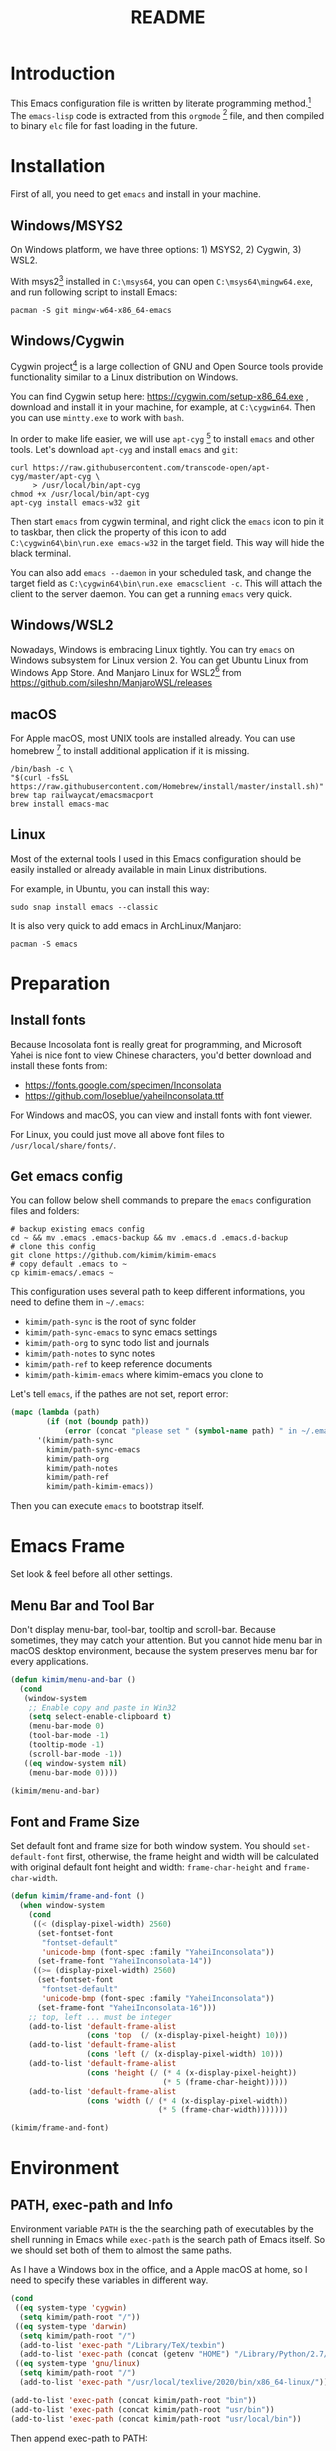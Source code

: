 #+TITLE: README
#+LATEX_CLASS: article
#+OPTIONS: toc:nil
#+STARTUP: showall

[[https://travis-ci.org/kimim/kimim-emacs][https://travis-ci.org/kimim/kimim-emacs.svg]]

* Introduction

This Emacs configuration file is written by literate programming method.[fn:1]
The =emacs-lisp= code is extracted from this =orgmode= [fn:2] file, and then
compiled to binary =elc= file for fast loading in the future.

* Installation

First of all, you need to get =emacs= and install in your machine.

** Windows/MSYS2

On Windows platform, we have three options: 1) MSYS2, 2) Cygwin, 3) WSL2.

With msys2[fn:5] installed in =C:\msys64=, you can open =C:\msys64\mingw64.exe=, and
run following script to install Emacs:

#+begin_src shell
pacman -S git mingw-w64-x86_64-emacs
#+end_src

** Windows/Cygwin

Cygwin project[fn:3] is a large collection of GNU and Open Source tools provide
functionality similar to a Linux distribution on Windows.

You can find Cygwin setup here: https://cygwin.com/setup-x86_64.exe , download
and install it in your machine, for example, at =C:\cygwin64=. Then you can use
=mintty.exe= to work with =bash=.

In order to make life easier, we will use =apt-cyg= [fn:4] to install =emacs=
and other tools. Let's download =apt-cyg= and install =emacs= and =git=:

#+begin_src shell
curl https://raw.githubusercontent.com/transcode-open/apt-cyg/master/apt-cyg \
     > /usr/local/bin/apt-cyg
chmod +x /usr/local/bin/apt-cyg
apt-cyg install emacs-w32 git
#+end_src

Then start =emacs= from cygwin terminal, and right click the =emacs= icon to pin
it to taskbar, then click the property of this icon to add
=C:\cygwin64\bin\run.exe emacs-w32= in the target field. This way will hide the
black terminal.

You can also add =emacs --daemon= in your scheduled task, and change the target
field as =C:\cygwin64\bin\run.exe emacsclient -c=. This will attach the client
to the server daemon. You can get a running =emacs= very quick.

** Windows/WSL2

Nowadays, Windows is embracing Linux tightly. You can try =emacs= on Windows
subsystem for Linux version 2. You can get Ubuntu Linux from Windows App
Store. And Manjaro Linux for WSL2[fn:6] from
https://github.com/sileshn/ManjaroWSL/releases

** macOS

For Apple macOS, most UNIX tools are installed already. You can use
homebrew [fn:7] to install additional application if it is missing.

#+begin_src shell
/bin/bash -c \
"$(curl -fsSL https://raw.githubusercontent.com/Homebrew/install/master/install.sh)"
brew tap railwaycat/emacsmacport
brew install emacs-mac
#+end_src

** Linux

Most of the external tools I used in this Emacs configuration should be easily
installed or already available in main Linux distributions.

For example, in Ubuntu, you can install this way:

#+begin_src shell
sudo snap install emacs --classic
#+end_src

It is also very quick to add emacs in ArchLinux/Manjaro:

#+begin_src shell
pacman -S emacs
#+end_src

* Preparation
** Install fonts

Because Incosolata font is really great for programming, and Microsoft Yahei is
nice font to view Chinese characters, you'd better download and install these
fonts from:

- https://fonts.google.com/specimen/Inconsolata
- https://github.com/loseblue/yaheiInconsolata.ttf

For Windows and macOS, you can view and install fonts with font viewer.

For Linux, you could just move all above font files to
=/usr/local/share/fonts/=.

** Get emacs config

You can follow below shell commands to prepare the =emacs= configuration files
and folders:

#+begin_src shell
# backup existing emacs config
cd ~ && mv .emacs .emacs-backup && mv .emacs.d .emacs.d-backup
# clone this config
git clone https://github.com/kimim/kimim-emacs
# copy default .emacs to ~
cp kimim-emacs/.emacs ~
#+end_src

This configuration uses several path to keep different informations, you need to
define them in =~/.emacs=:

- =kimim/path-sync= is the root of sync folder
- =kimim/path-sync-emacs= to sync emacs settings
- =kimim/path-org= to sync todo list and journals
- =kimim/path-notes= to sync notes
- =kimim/path-ref= to keep reference documents
- =kimim/path-kimim-emacs= where kimim-emacs you clone to

Let's tell =emacs=, if the pathes are not set, report error:

#+begin_src emacs-lisp
(mapc (lambda (path)
        (if (not (boundp path))
            (error (concat "please set " (symbol-name path) " in ~/.emacs"))))
      '(kimim/path-sync
        kimim/path-sync-emacs
        kimim/path-org
        kimim/path-notes
        kimim/path-ref
        kimim/path-kimim-emacs))
#+end_src

Then you can execute =emacs= to bootstrap itself.

* Emacs Frame

Set look & feel before all other settings.

** Menu Bar and Tool Bar

Don't display menu-bar, tool-bar, tooltip and scroll-bar. Because sometimes,
they may catch your attention. But you cannot hide menu bar in macOS desktop
environment, because the system preserves menu bar for every applications.

#+begin_src emacs-lisp
(defun kimim/menu-and-bar ()
  (cond
   (window-system
    ;; Enable copy and paste in Win32
    (setq select-enable-clipboard t)
    (menu-bar-mode 0)
    (tool-bar-mode -1)
    (tooltip-mode -1)
    (scroll-bar-mode -1))
   ((eq window-system nil)
    (menu-bar-mode 0))))

(kimim/menu-and-bar)
#+end_src

** Font and Frame Size

Set default font and frame size for both window system. You should
=set-default-font= first, otherwise, the frame height and width will be
calculated with original default font height and width: =frame-char-height= and
=frame-char-width=.

#+begin_src emacs-lisp
(defun kimim/frame-and-font ()
  (when window-system
    (cond
     ((< (display-pixel-width) 2560)
      (set-fontset-font
       "fontset-default"
       'unicode-bmp (font-spec :family "YaheiInconsolata"))
      (set-frame-font "YaheiInconsolata-14"))
     ((>= (display-pixel-width) 2560)
      (set-fontset-font
       "fontset-default"
       'unicode-bmp (font-spec :family "YaheiInconsolata"))
      (set-frame-font "YaheiInconsolata-16")))
    ;; top, left ... must be integer
    (add-to-list 'default-frame-alist
                 (cons 'top  (/ (x-display-pixel-height) 10)))
    (add-to-list 'default-frame-alist
                 (cons 'left (/ (x-display-pixel-width) 10)))
    (add-to-list 'default-frame-alist
                 (cons 'height (/ (* 4 (x-display-pixel-height))
                                  (* 5 (frame-char-height)))))
    (add-to-list 'default-frame-alist
                 (cons 'width (/ (* 4 (x-display-pixel-width))
                                 (* 5 (frame-char-width)))))))

(kimim/frame-and-font)
#+end_src

* Environment

** PATH, exec-path and Info

Environment variable =PATH= is the the searching path of executables by the
shell running in Emacs while =exec-path= is the search path of Emacs itself. So
we should set both of them to almost the same paths.

As I have a Windows box in the office, and a Apple macOS at home, so I need to
specify these variables in different way.

#+begin_src emacs-lisp
(cond
 ((eq system-type 'cygwin)
  (setq kimim/path-root "/"))
 ((eq system-type 'darwin)
  (setq kimim/path-root "/")
  (add-to-list 'exec-path "/Library/TeX/texbin")
  (add-to-list 'exec-path (concat (getenv "HOME") "/Library/Python/2.7/bin")))
 ((eq system-type 'gnu/linux)
  (setq kimim/path-root "/")
  (add-to-list 'exec-path "/usr/local/texlive/2020/bin/x86_64-linux/")))

(add-to-list 'exec-path (concat kimim/path-root "bin"))
(add-to-list 'exec-path (concat kimim/path-root "usr/bin"))
(add-to-list 'exec-path (concat kimim/path-root "usr/local/bin"))
#+end_src

Then append exec-path to PATH:

#+begin_src emacs-lisp
(setenv "PATH"
        (concat
         (mapconcat #'identity exec-path path-separator)
         (getenv "PATH")))
#+end_src

For Windows/MSYS64, we need to modify =executable-find= to locate
shell scripts:

#+begin_src emacs-lisp
(defun executable-find (command &optional remote)
  "Search for COMMAND in `exec-path' and return the absolute file name.
Return nil if COMMAND is not found anywhere in `exec-path'.  If
REMOTE is non-nil, search on the remote host indicated by
`default-directory' instead."
  (if (and remote (file-remote-p default-directory))
      (let ((res (locate-file
                  command
                  (mapcar
                   (lambda (x) (concat (file-remote-p default-directory) x))
                   (exec-path))
                  exec-suffixes 'file-executable-p)))
        (when (stringp res) (file-local-name res)))
    ;; Use 1 rather than file-executable-p to better match the
    ;; behavior of call-process.
    (let ((default-directory (file-name-quote default-directory 'top)))
      (locate-file command exec-path exec-suffixes))))
#+end_src

** Language

I prefer to use English/UTF-8 as default language environment.

#+begin_src emacs-lisp
(setenv "LANG" "en_US.UTF-8")
(setenv "LC_ALL" "en_US.UTF-8")
;; remove svn log LC_TYPE not defined warning.
(setenv "LC_CTYPE" "en_US.UTF-8")
(setenv "LC_TIME" "en_US.UTF-8")
(set-locale-environment "en_US.UTF-8")
(set-language-environment 'English)
(prefer-coding-system 'utf-8)
(set-buffer-file-coding-system 'utf-8)
(set-keyboard-coding-system 'utf-8)
(set-selection-coding-system 'utf-8)
(set-file-name-coding-system 'utf-8)
(set-terminal-coding-system 'utf-8)
(set-clipboard-coding-system 'utf-8)
(cond
 ((member system-type '(windows-nt cygwin))
  (set-clipboard-coding-system 'utf-16le)))
#+end_src

** global key map

Define new command prefix for keys such as "C-x m f", "C-x m v".

#+begin_src emacs-lisp
(define-prefix-command 'ctl-x-m-map)
(global-set-key "\C-xm" 'ctl-x-m-map)
#+end_src

* Package

=package= [fn:8] is the modern =elisp= package management system, which let you
easily download and install packages that implement additional features. Each
package is a separate Emacs Lisp program, sometimes including other components
such as an Info manual.

All the extensions used in this file are installed and managed by =package=.

Here I use =use-package= to defer the package loading and even installation,
When you use the =:commands= keyword, it creates autoloads for those commands
and defers loading of the module until they are used.

#+begin_src emacs-lisp
(setq package-user-dir "~/.emacs.d/elpa")
(setq package-archives
      '(("gnu" . "http://mirrors.tuna.tsinghua.edu.cn/elpa/gnu/")
        ("melpa" . "http://mirrors.tuna.tsinghua.edu.cn/elpa/melpa/")
        ("org" . "http://mirrors.tuna.tsinghua.edu.cn/elpa/org/")))
(mapc
 (lambda (package)
   (unless (package-installed-p package)
     (progn (message "installing %s" package)
            (package-refresh-contents)
            (package-install package))))
 '(use-package diminish bind-key))

(require 'use-package)
(require 'diminish)
(require 'bind-key)
;; install package if missing
(setq use-package-always-ensure t)
(setq use-package-always-defer t)
(setq use-package-verbose t)
#+end_src

* Title and Header

#+begin_src emacs-lisp
(setq frame-title-format
      '("" invocation-name ": "
        (:eval (if (buffer-file-name)
                   (abbreviate-file-name (buffer-file-name))
                 "%b"))))

(use-package path-headerline-mode
  :commands (path-headerline-mode)
  :config
  ;; only display headerline for real files
  (defun kimim/ph--display-header (orig-fun &rest args)
    (if (buffer-file-name)
        (apply orig-fun args)
      (setq header-line-format nil)))
  (advice-add 'ph--display-header :around #'kimim/ph--display-header))
#+end_src

* Mode Line

Display time and (line, column) numbers in mode line.

#+begin_src emacs-lisp
(use-package time
  :defer 1
  :custom ((display-time-24hr-format t)
           (display-time-day-and-date t)
           (display-time-interval 10))
  :config
  (display-time-mode t))

(use-package simple
  :ensure nil
  :defer 3
  :config
  (line-number-mode 1)
  (column-number-mode 1))
#+end_src

* Color Theme

Use =rainbow-mode= to edit colorful color string and symbol.

#+begin_src emacs-lisp
(use-package rainbow-mode
  :defer 1
  :config
  (rainbow-mode t))
#+end_src

Rainbow-delimiters is a "rainbow parentheses"-like mode which highlights
parentheses, brackets, and braces according to their depth.

#+begin_src emacs-lisp
(use-package rainbow-delimiters
  :defer 3
  :config
  (add-hook 'prog-mode-hook #'rainbow-delimiters-mode))
#+end_src

Toggle Font-Lock mode in all buffers.

#+begin_src emacs-lisp
(setq font-lock-maximum-decoration t)
(setq font-lock-global-modes '(not shell-mode text-mode))
(setq font-lock-verbose t)
(global-font-lock-mode 1)
#+end_src

Use kimim-night as default theme.

#+begin_src emacs-lisp
(use-package kimim-light-theme
  :ensure nil
  :defer 0
  :load-path "~/kimim-emacs/site-lisp/"
  :config
  (load-theme 'kimim-night t))
#+end_src

* Highlight

Highlight current line in window systems.

#+begin_src emacs-lisp
(use-package hl-line
  :defer 5
  :config
  (if window-system
      (global-hl-line-mode 1)))
#+end_src

Automatically highlight current symbol where the cursor is inside.

#+begin_src emacs-lisp
(use-package auto-highlight-symbol
  :diminish auto-highlight-symbol-mode
  :bind ("C-x m e" . ahs-edit-mode)
  :config
  (global-auto-highlight-symbol-mode t))
#+end_src

* Dealing with Unicode fonts

#+begin_src emacs-lisp
(use-package unicode-fonts
  :defer 3
  :config
  (defun unicode-fonts-setup-advice ()
    (if window-system
        (set-fontset-font
         "fontset-default"
         'cjk-misc (font-spec :family "YaheiInconsolata"))))
  (advice-add 'unicode-fonts-setup :after 'unicode-fonts-setup-advice)
  (defun kimim/add-font (group font)
    (let ((font-list (assoc group unicode-fonts-block-font-mapping)))
      (setf (cadr font-list) (cons font (cadr font-list)))))
  (seq-map (lambda (group) (kimim/add-font group "YaheiInconsolata"))
           '("Bopomofo" "Bopomofo Extended" "CJK Compatibility" "CJK Compatibility Forms"
             "CJK Compatibility Ideographs" "CJK Compatibility Ideographs Supplement"
             "CJK Radicals Supplement" "CJK Strokes" "CJK Symbols and Punctuation"
             "CJK Unified Ideographs" "CJK Unified Ideographs Extension A"
             "CJK Unified Ideographs Extension B" "CJK Unified Ideographs Extension C"
             "CJK Unified Ideographs Extension D" "CJK Unified Ideographs Extension E"
             "Enclosed Ideographic Supplement" "Halfwidth and Fullwidth Forms"
             "Hangul Compatibility Jamo" "Hangul Jamo" "Hangul Jamo Extended-A"
             "Hangul Jamo Extended-B" "Hangul Syllables" "Ideographic Description Characters"
             "IPA Extensions" "Mathematical Alphanumeric Symbols"))
  (seq-map (lambda (group) (kimim/add-font group "Consolas"))
           '("Combining Diacritical Marks" "Combining Half Marks" "Cyrillic"
             "Cyrillic Supplement" "Greek Extended" "Greek and Coptic" "Phonetic Extensions"
             "Phonetic Extensions Supplement" "Superscripts and Subscripts"))
  (add-to-list 'unicode-fonts-block-font-mapping
               '("Spacing Modifier Letters"
                 ("Consolas" "Monaco" "YaheiInconsolata")))
  (unicode-fonts-setup))
#+end_src

* Other Visual Element

#+begin_src emacs-lisp
(setq inhibit-startup-message t)
(setq initial-scratch-message nil)
(setq visible-bell t)
(setq ring-bell-function #'ignore)
(fset 'yes-or-no-p 'y-or-n-p)
(show-paren-mode 1)
(setq blink-cursor-blinks 3)
(blink-cursor-mode 1)
(tooltip-mode -1)
#+end_src

* Help
** Info

#+begin_src emacs-lisp
(use-package info
  :commands (info)
  :config
  (add-to-list 'Info-additional-directory-list
               (concat kimim/path-root "usr/share/info"))
  (add-to-list 'Info-additional-directory-list
               (concat kimim/path-root "usr/local/share/info"))
  ;; additional info, collected from internet
  (add-to-list 'Info-additional-directory-list
               "~/info"))
#+end_src

** tldr

TL;DR stands for "Too Long; Didn't Read"[fn:9]. =tldr.el= [fn:10] is the Emacs
client.

#+begin_src emacs-lisp
(use-package tldr)
#+end_src

* Controlling
** Window and Frame

#+begin_src emacs-lisp
(use-package winner
  ;; restore windows configuration, built-in package
  :commands winner-mode
  :config
  (winner-mode t))

(use-package window-numbering
  :commands window-numbering-mode
  :config
  (window-numbering-mode 1))

(use-package frame
  :ensure nil
  :defer 1
  :bind ("C-x m w" . make-frame)
  :config
  (add-hook 'after-make-frame-functions
            (lambda (frame)
              (select-frame frame)
              (kimim/menu-and-bar)
              (kimim/frame-and-font))))
#+end_src

scroll slowly with touchpad.

#+begin_src emacs-lisp
  (setq mouse-wheel-scroll-amount '(0.01))
#+end_src

** Command

#+begin_src emacs-lisp
;; https://github.com/justbur/emacs-which-key
(use-package which-key
  :defer 3
  :diminish which-key-mode
  :custom (;; use minibuffer as the popup type, otherwise conflict in ecb mode
           (which-key-popup-type 'minibuffer))
  :config
  (which-key-mode 1))

;; smex will list the recent function on top of the cmd list
(use-package smex
  :commands (smex)
  :config
  (smex-initialize))

(use-package counsel
  :defer 1
  :bind
  (("M-x" . counsel-M-x)
   ("C-x C-f" . counsel-find-file)
   ("C-x m f" . counsel-describe-function)
   ("C-x m v" . counsel-describe-variable)
   ("C-x m l" . counsel-load-library)
   ("C-x m i" . counsel-info-lookup-symbol)
   ("C-x m j" . counsel-bookmark)
   ("C-x m r" . counsel-recentf)
   ("C-x m u" . counsel-unicode-char)
   ("C-c j" . counsel-git-grep)
   ("C-c g" . counsel-grep)
   ("C-x b" . counsel-ibuffer)
   ("C-c k" . counsel-ag)
   ("C-c p" . counsel-pt)
   ("C-x l" . counsel-locate)
   :map read-expression-map
   ("C-r" . counsel-minibuffer-history))
  :config
  (use-package ivy)
  (use-package smex)
  (add-hook 'counsel-grep-post-action-hook 'recenter)
  (ivy-mode 1))
#+end_src

** COMMENT selectrum

#+begin_src emacs-lisp
(use-package selectrum-prescient
  :config
  (selectrum-prescient-mode +1)
  (prescient-persist-mode +1))
#+end_src

#+begin_src emacs-lisp
(use-package marginalia
  :bind (:map minibuffer-local-map
         ("M-A" . marginalia-cycle))

  ;; The :init configuration is always executed (Not lazy!)
  :init
  (marginalia-mode)

  ;; When using Selectrum, ensure that Selectrum is refreshed when cycling annotations.
  (advice-add #'marginalia-cycle :after
              (lambda () (when (bound-and-true-p selectrum-mode) (selectrum-exhibit)))))
#+end_src

#+begin_src emacs-lisp
(use-package selectrum
  :defer 1
  :config
  (selectrum-mode +1)
  (use-package selectrum-prescient)
  (selectrum-prescient-mode +1)
  (prescient-persist-mode +1)
  (use-package marginalia)
  (marginalia-mode +1))
#+end_src


** guru mode

=guru-mode= warns you when you type arrow keys, home or end. This could help you
to establish the habit of efficiently using emacs keybinding.

#+begin_src emacs-lisp
(use-package guru-mode
  :ensure t
  :defer 1
  :config
  (guru-global-mode +1))
#+end_src

** Key Frequency

We will use =keyfreq= to record the frequency of the key typing, and get a
frequency report by =M-x keyfreq-show=.

#+begin_src emacs-lisp
(use-package keyfreq
  :config
  (keyfreq-mode)
  (keyfreq-autosave-mode)
  (setq keyfreq-file "~/.emacs.d/emacs.keyfreq"))
#+end_src

* Editing

** Input Method
#+begin_src emacs-lisp
(use-package rime
  :bind ("C-;" . toggle-input-method)
  :custom
  (default-input-method "rime")
  (rime-disable-predicates
   '(rime-predicate-after-alphabet-char-p))
  (rime-show-candidate 'posframe)
  (rime-posframe-properties
   (list :font "YaheiInconsolata-18"
        :internal-border-width 14))
:config
(when (eq (window-system) 'mac)
  (setq rime-librime-root "~/.emacs.d/librime/dist")))
#+end_src

** General

#+begin_src emacs-lisp
(setq inhibit-eol-conversion nil)
;; fill-column is a buffer-local variable
;; use setq-default to change it globally
(setq-default fill-column 80)
(if window-system
    (setq-default fill-column
                  (min 80
                       (ceiling
                        (/ (x-display-pixel-width)
                           (frame-char-width)
                           2.3))))
  (setq-default fill-column 80))
(toggle-word-wrap -1)
(use-package drag-stuff
  :diminish drag-stuff-mode
  :config
  (drag-stuff-global-mode 1))
(delete-selection-mode 1)
(setq kill-ring-max 200)
(setq kill-whole-line t)
(setq require-final-newline t)
(setq-default tab-width 4)
(setq tab-stop-list
      (number-sequence 4 120 4))
(setq track-eol t)
(setq backup-directory-alist '(("." . "~/temp")))
(setq version-control t)
(setq kept-old-versions 10)
(setq kept-new-versions 20)
(setq delete-old-versions t)
(setq backup-by-copying t)

(setq auto-save-interval 50)
(setq auto-save-timeout 60)
(setq auto-save-default nil)
(setq auto-save-list-file-prefix "~/temp/auto-saves-")
(setq auto-save-file-name-transforms `((".*"  , "~/temp/")))
(setq create-lockfiles nil)
(use-package time-stamp
  :config
  (setq time-stamp-active t)
  (setq time-stamp-warn-inactive t)
  (setq time-stamp-format "%:y-%02m-%02d %3a %02H:%02M:%02S Kimi MA")
  (add-hook 'write-file-functions 'time-stamp))

(defun kimim/save-buffer-advice (orig-fun &rest arg)
  (delete-trailing-whitespace)
  (apply orig-fun arg))

(advice-add 'save-buffer :around #'kimim/save-buffer-advice)

(setq ispell-program-name "aspell")
(diminish 'visual-line-mode)
(add-hook 'text-mode-hook
          (lambda ()
            (when (derived-mode-p 'org-mode 'markdown-mode 'text-mode)
              (visual-line-mode)
              (setq line-spacing 0.4))))
(setq-default indent-tabs-mode nil)

(setq uniquify-buffer-name-style 'forward)
(setq suggest-key-bindings 5)
(setq auto-mode-alist
      (append '(("\\.css\\'" . css-mode)
                ("\\.S\\'" . asm-mode)
                ("\\.md\\'" . markdown-mode)
                ("\\.markdown\\'" . markdown-mode)
                ("\\.svg\\'" . html-mode)
                ("\\.pas\\'" . delphi-mode)
                ("\\.txt\\'" . org-mode)
                ("\\.org\\'" . org-mode)
                )
              auto-mode-alist))

(require 'saveplace)
(setq-default save-place t)
(setq save-place-file (expand-file-name "saveplace" "~"))
#+end_src

** visual-fill-mode

#+begin_src emacs-lisp
(use-package visual-fill-column)
(setq visual-fill-column-width fill-column)
(setq visual-fill-column-center-text t)
#+end_src

** undo-tree

#+begin_src emacs-lisp
  (use-package undo-tree
    :diminish undo-tree-mode
    :config
    (global-undo-tree-mode)
    (setq undo-tree-visualizer-timestamps t))
#+end_src

** multi cursors

You can mark a region, and =C-S-c C-S-c= to start edit every line in this
region. That's amazing.

#+begin_src emacs-lisp
(use-package multiple-cursors
  :defer 5
  :config
  (global-set-key (kbd "C-S-c C-S-c") 'mc/edit-lines)
  (global-set-key (kbd "C->") 'mc/mark-next-like-this)
  (global-set-key (kbd "C-<") 'mc/mark-previous-like-this)
  (global-set-key (kbd "C-c C-<") 'mc/mark-all-like-this)
  (global-set-key (kbd "C-c C->") 'mc/mark-all-dwim))
#+end_src

* File Management
** dired

#+begin_src emacs-lisp
(use-package dired
  :ensure nil
  :bind
  (("C-x C-j" . dired-jump)
   :map dired-mode-map
   ("<left>" . dired-up-directory)
   ("<right>" . dired-find-file)
   ("o" . kimim/open-in-external-app)
   ("M-n" . dired-narrow)
   ("M-c" . compose-attach-marked-files))
  :config
  (require 'dired-x)
  (use-package dired-narrow)
  (use-package dired-collapse)
  (add-hook 'dired-mode-hook
            (lambda ()
              (turn-on-gnus-dired-mode)
              ;; Set dired-x buffer-local variables here.  For example:
              (dired-omit-mode 1)
              (dired-collapse-mode 1)
              (setq dired-omit-localp t)
              (setq dired-omit-files
                    (concat "|NTUSER\\|ntuser\\"
                            "|Cookies\\|AppData\\"
                            "|Contacts\\|Links\\"
                            "|Intel\\|NetHood\\"
                            "|PrintHood\\|Recent\\"
                            "|Start\\|SendTo\\"
                            "|^\\.DS_Store\\"
                            "|qms-bmh"))))
  (setq dired-listing-switches "-AGvhlgo")
  (if (eq system-type 'darwin)
      (setq dired-listing-switches "-Avhlgo"))

  (setq dired-recursive-copies t)
  (setq dired-recursive-deletes t)

  (defun compose-attach-marked-files ()
    "Compose mail and attach all the marked files from a dired buffer."
    (interactive)
    (let ((files (dired-get-marked-files))
          (file-names (dired-copy-filename-as-kill)))
      (compose-mail nil (concat "Attachments: " file-names) nil t)
      (dolist (file files)
        (if (file-regular-p file)
            (mml-attach-file file
                             (mm-default-file-encoding file)
                             nil "attachment")
          (message "skipping non-regular file %s" file)))))

  (defadvice dired-next-line (after dired-next-line-advice (arg) activate)
    "Move down lines then position at filename, advice"
    (interactive "p")
    (if (eobp)
        (progn
          (goto-char (point-min))
          (forward-line 2)
          (dired-move-to-filename))))

  (defadvice dired-previous-line (before dired-previous-line-advice (arg) activate)
    "Move up lines then position at filename, advice"
    (interactive "p")
    (if (= 3 (line-number-at-pos))
        (goto-char (point-max)))))
#+end_src

** dired-collapse

#+begin_src emacs-lisp
(use-package dired-collapse)
#+end_src

** dired-narrow

#+begin_src emacs-lisp
(use-package dired-narrow)
#+end_src

** ibuffer

#+begin_src emacs-lisp
(use-package ibuffer
  :bind (("C-x C-b" . ibuffer-other-window)
         :map ibuffer-mode-map
         ("<right>" . ibuffer-visit-buffer))
  :config
  (defun ibuffer-visit-buffer-other-window (&optional noselect)
    "Visit the buffer on this line in another window."
    (interactive)
    (let ((buf (ibuffer-current-buffer t)))
      (bury-buffer (current-buffer))
      (if noselect
          (let ((curwin (selected-window)))
            (pop-to-buffer buf)
            (select-window curwin))
        (switch-to-buffer-other-window buf)
        (kill-buffer-and-its-windows "*Ibuffer*")
        )))

  ;; Use human readable Size column instead of original one
  (define-ibuffer-column size-h
    (:name "Size" :inline t)
    (cond
     ((> (buffer-size) 1000000) (format "%7.1fM" (/ (buffer-size) 1000000.0)))
     ((> (buffer-size) 100000) (format "%7.0fk" (/ (buffer-size) 1000.0)))
     ((> (buffer-size) 1000) (format "%7.1fk" (/ (buffer-size) 1000.0)))
     (t (format "%8d" (buffer-size)))))

  ;; Modify the default ibuffer-formats
  (setq ibuffer-formats
        '((mark modified read-only " "
                (name 32 32 :left :elide)
                " "
                (size-h 9 -1 :right)
                " "
                (mode 14 14 :left :elide)
                " "
                filename-and-process))))
#+end_src

* Navigation

#+begin_src emacs-lisp
  ;; bookmark setting
  (setq bookmark-default-file "~/.emacs.d/emacs.bmk")
  (setq bookmark-save-flag 1)

  (use-package bm
    :bind (("C-x m t" . bm-toggle)
           ("C-x m s" . bm-show-all)))

  (use-package ace-jump-mode
    :bind
    ("C-x j" . ace-jump-mode)
    ("M-g j" . ace-jump-mode)
    ("C-`" . ace-jump-mode)
    ("<apps>" . ace-jump-mode))

  (use-package ace-window
    :bind
    ("C-\"" . ace-window)
    :config
    (setq aw-keys '(?a ?s ?d ?f ?g ?h ?j ?k ?l)))
#+end_src

* Search and Finding
** swiper replaces isearch

#+begin_src emacs-lisp
  (use-package swiper
    :init (setq swiper-action-recenter t)
    :bind
    ("C-s" . swiper))
#+end_src

** ag: the silver searcher

=ag= [fn:11] is really a very fast grep tool, and =ag.el= [fn:12] provide the
Emacs interface to =ag=:

#+begin_src emacs-lisp
  (use-package ag
    :bind
    ("C-x g" . ag-project)
    :config
    (setq ag-highlight-search t))
#+end_src

** pt: the platium searcher

Because =counsel-ag= is not working in my Win64 machine, so I switch to =pt=
now.

Download =pt= from
https://github.com/monochromegane/the_platinum_searcher/releases, and it works
out of the box.

** imenu & imenu-anywhere

=imenu= is used to navigate the function definitions in current buffer.

#+begin_src emacs-lisp
  (use-package imenu
    :bind ("C-c C-i" . imenu)
    :config
    (advice-add 'imenu-default-goto-function
                :around
                #'kimim/imenu-default-goto-function-advice))

  (use-package imenu-anywhere
    :bind ("C-c i" . imenu-anywhere))
#+end_src

* auto-complete
** abbrev

#+begin_src emacs-lisp
(diminish 'abbrev-mode)
#+end_src

** ivy-mode

#+begin_src emacs-lisp
  (use-package ivy
    :diminish ivy-mode
    :bind ("<f6>" . ivy-resume)
    :config
    (setq ivy-use-virtual-buffers t)
    (setq ivy-count-format "(%d/%d) ")
    (setq ivy-wrap nil)
    (ivy-mode 1))
#+end_src

** auto parenthesis

#+begin_src emacs-lisp
  ;; add pair parenthis and quote automatically
  (use-package autopair
    :diminish autopair-mode
    :config
    (autopair-global-mode -1))
#+end_src

** yasnippet

#+begin_src emacs-lisp
  (use-package yasnippet
    :defer 10
    :config
    (require 'yasnippet)
    (add-to-list
     'yas-snippet-dirs (concat kimim/path-sync-emacs "snippets"))
    (yas-global-mode 1)
    (use-package company)
    (eval-after-load 'company
      '(add-to-list  'company-backends 'company-yasnippet t))
    (use-package warnings)
    (setq warning-suppress-types '((yasnippet backquote-change))))
#+end_src

In order to remove following warning:

#+BEGIN_QUOTE
Warning (yasnippet): ‘xxx’ modified buffer in a backquote expression.
  To hide this warning, add (yasnippet backquote-change) to ‘warning-suppress-types’.
#+END_QUOTE

** company dict

#+begin_src emacs-lisp
  (use-package company-dict
    :config
    ;; Where to look for dictionary files
    (setq company-dict-dir (concat kimim/path-sync-emacs "dict"))
    ;; Optional: if you want it available everywhere
    (eval-after-load 'company
      '(add-to-list 'company-backends 'company-dict)))
#+end_src

** company mode

English word list fetch from https://github.com/dwyl/english-words

#+begin_src emacs-lisp
  (use-package company-try-hard
    :bind ("C-\\" . company-try-hard))

  (use-package company
    :bind (:map company-active-map
                ("C-n" . (lambda () (interactive) (company-complete-common-or-cycle 1)))
                ("C-p" . (lambda () (interactive) (company-complete-common-or-cycle -1))))
    :diminish company-mode
    :commands (global-company-mode)
    :config
    (use-package company-dict)
    (setq company-idle-delay 0)
    (setq company-minimum-prefix-length 1)
    ;; macOS will use system dict file directly
    (cond ((eq system-type 'windows-nt)
           (setq ispell-alternate-dictionary "~/.emacs.d/dict/words3.txt")))
    (eval-after-load 'company
      '(add-to-list 'company-backends 'company-ispell)))
#+end_src

** company statistics

Sort candidates using completion history.

#+begin_src emacs-lisp
  (use-package company-statistics
    :config
    (company-statistics-mode 1))
#+end_src

* Programming General

** Project

#+begin_src emacs-lisp
(use-package project
  :bind (("C-x f" . project-find-file)))
#+end_src

** Compiling

#+begin_src emacs-lisp
  (setq next-error-recenter 20)
  (bind-key "C-<f11>" 'compile)
#+end_src

** Tagging

#+begin_src emacs-lisp
(use-package ggtags
  :bind (("C-c f" . ggtags-find-file)
         ("M-." . ggtags-find-tag-dwim)
         ("M-*" . pop-tag-mark))
  :config
  (setq ggtags-global-ignore-case t)
  (setq ggtags-sort-by-nearness t))
#+end_src

** Version Control

#+begin_src emacs-lisp
  (use-package magit
    :bind ("C-x m g" . magit-status))
#+end_src

Following error will reported when using magit to commit changes:

#+BEGIN_QUOTE
server-ensure-safe-dir: The directory ‘~/.emacs.d/server’ is unsafe
#+END_QUOTE

The solution is to change the owner of =~/.emacs.d/server= [fn:13]

#+BEGIN_QUOTE
Click R-mouse on ~/.emacs.d/server and select “Properties” (last item in
menu). From Properties select the Tab “Security” and then select the button
“Advanced”. Then select the Tab “Owner” and change the owner from
=“Administrators (\Administrators)”= into =“ (\”=. Now the server code will accept
this directory as secure because you are the owner.
#+END_QUOTE

** Parenthesis

~smartparens-mode~[fn:14] is a general purpose mode for dealing with
parentheis. We define some keys for it:

#+begin_src emacs-lisp
(use-package smartparens
  :bind (("C-<right>" . sp-forward-slurp-sexp)
         ("C-<left>" . sp-forward-barf-sexp)
         ("M-<right>" . sp-backward-barf-sexp)
         ("M-<left>" . sp-backward-slurp-sexp)
         ("C-k" . sp-kill-hybrid-sexp)
         ("M-k" . sp-kill-sexp)
         ("M-<up>" . sp-splice-sexp-killing-backward)
         ("M-<down>" . sp-splice-sexp-killing-forward)
         ("<backspace>" . sp-backward-delete-char)
         ("C-d" . sp-delete-char)
         ("C-M-<backspace>" . sp-backward-copy-sexp)
         ("C-M-w" . sp-copy-sexp))
  :config
  (setq sp-pairs
  '((t
     .
     ((:open "\\\\(" :close "\\\\)" :actions (insert wrap autoskip navigate))
      (:open "\\{"   :close "\\}"   :actions (insert wrap autoskip navigate))
      (:open "\\("   :close "\\)"   :actions (insert wrap autoskip navigate))
      (:open "\\\""  :close "\\\""  :actions (insert wrap autoskip navigate))
      (:open "\""    :close "\""
       :actions (insert wrap autoskip navigate escape)
       :unless (sp-in-string-quotes-p)
       :post-handlers (sp-escape-wrapped-region sp-escape-quotes-after-insert))
      (:open "("     :close ")"     :actions (insert wrap autoskip navigate))
      (:open "["     :close "]"     :actions (insert wrap autoskip navigate))
      (:open "{"     :close "}"     :actions (insert wrap autoskip navigate))
      (:open "`"     :close "`"     :actions (insert wrap autoskip navigate)))))))
#+end_src

** Code folding

#+begin_src emacs-lisp
(use-package yafolding
  :bind (("C-c h" . yafolding-hide-element)
         ("C-c s" . yafolding-show-element)))
#+end_src

** static code analysis

#+begin_src emacs-lisp
(use-package flycheck
  :commands (global-flycheck-mode))
#+end_src

** lsp mode

lsp-mode aims to provide IDE-like experience.

If you got error: =Symbol’s function definition is void: -compose=, make sure
that dash version higher than 2.18 is installed[fn:15].

#+begin_src emacs-lisp
(use-package dash
  :ensure t)
#+end_src

#+begin_src emacs-lisp
(use-package lsp-mode
  :commands lsp
  :custom ((lsp-headerline-breadcrumb-icons-enable nil))
  :hook ((clojure-mode . lsp)
         (c-mode . lsp)
         (c++-mode . lsp)
         (go-mode . lsp)
         (rustic-mode . lsp))
  :config
  (use-package dash))

(use-package lsp-ui
  :commands lsp-ui-mode
  :custom ((lsp-ui-doc-alignment 'window)
           (lsp-ui-doc-max-width 80)))

(use-package company-lsp
  :commands company-lsp)
#+end_src

* Programming Language

** C

#+begin_src emacs-lisp
(use-package cc-mode
  :ensure nil
  :config
  (add-to-list 'auto-mode-alist '("\\.c\\'" . c-mode))
  (use-package ggtags)
  (add-hook 'c-mode-hook 'ggtags-mode)
  (add-hook 'c++-mode-hook 'ggtags-mode)

  (add-hook 'c-mode-common-hook
            (lambda ()
              ;;(c-set-style "gnu")
              (c-toggle-auto-newline 0)
              (c-toggle-auto-hungry-state 0)
              (c-toggle-syntactic-indentation 1)
              ;;(highlight-indentation-mode 1)
              (which-function-mode 1)
              (local-set-key "\C-co" 'ff-find-other-file)
              (setq c-basic-offset 4))))
#+end_src

** C#

#+begin_src emacs-lisp
(use-package csharp-mode
  :mode ("\\.cs\\'" . csharp-mode))
#+end_src


** Clojure

Clojure[fn:16] is a lisp over JVM. Emm, I like it.

#+begin_src emacs-lisp
(use-package clojure-mode
  :mode (("\\.clj\\'" . clojure-mode)
         ("\\.cljs\\'" . clojurescript-mode))
  :config
  (use-package cider)
  (use-package company)
  (use-package flycheck)
  (use-package flycheck-clj-kondo)
  (use-package clj-refactor)
  (use-package clojure-snippets)
  (use-package clojure-mode-extra-font-locking)
  (use-package lsp-mode)
  (eval-after-load 'company
    '(progn
       (delete 'company-capf company-backends)
       (add-to-list 'company-backends 'company-capf)))
  (add-hook 'cider-repl-mode-hook #'company-mode)
  (add-hook 'cider-mode-hook #'company-mode)
  (add-hook 'clojure-mode-hook #'cider-mode)
  (add-hook 'clojure-mode-hook #'lsp)
  (add-hook 'clojure-mode-hook #'clj-refactor-mode)
  (add-hook 'clojurec-mode-hook #'cider-mode)
  (add-hook 'clojurec-mode-hook #'lsp)
  (add-hook 'clojurec-mode-hook #'clj-refactor-mode)
  (add-hook 'clojurescript-mode-hook #'cider-mode)
  (add-hook 'clojurescript-mode-hook #'lsp)
  (add-hook 'clojurescript-mode-hook #'clj-refactor-mode)
  (add-to-list 'auto-mode-alist '("\\.\\(clj\\|dtm\\|edn\\)\\'" . clojure-mode))
  (add-to-list 'auto-mode-alist '("\\.cljc\\'" . clojurec-mode))
  (add-to-list 'auto-mode-alist '("\\.cljs\\'" . clojurescript-mode))
  (add-to-list 'auto-mode-alist '("\\(?:build\\|profile\\)\\.boot\\'" . clojure-mode))
  (add-hook 'clojure-mode-hook
            (lambda ()
              (smartparens-mode))))
#+end_src

*** clj-kondo

Install with npm:

#+begin_src shell
npm install -g clj-kondo
#+end_src

#+begin_src emacs-lisp
(use-package flycheck-clj-kondo)
#+end_src

*** Cider

Cider[fn:17] extends Emacs with support for interactive programming
in Clojure.

#+begin_src emacs-lisp
(use-package cider
  :config
  (setq nrepl-use-ssh-fallback-for-remote-hosts t)
  (setq nrepl-sync-request-timeout 100)
  ;;(setq cider-interactive-eval-output-destination 'output-buffer)
  (defun nrepl--ssh-tunnel-command (ssh dir port)
    "Command string to open SSH tunnel to the host associated with DIR's PORT."
    (with-parsed-tramp-file-name dir v
      ;; this abuses the -v option for ssh to get output when the port
      ;; forwarding is set up, which is used to synchronise on, so that
      ;; the port forwarding is up when we try to connect.
      (format-spec
       "%s -v -N -L %p:localhost:%p %u'%h' %x"
       `((?s . ,ssh)
         (?p . ,port)
         (?h . ,v-host)
         (?u . ,(if v-user (format "-l '%s' " v-user) ""))
         (?x . "-o \"ProxyCommand=nc -X connect -x 127.0.0.1:1080 %h %p\""))))))
#+end_src

#+begin_src emacs-lisp
(use-package ob-clojure
  :ensure org
  :config
  (use-package clojure-mode)
  (require 'ob-clojure)
  (use-package cider)
  (setq org-babel-clojure-backend 'cider)
  (defun org-babel-expand-body:clojure (body params)
    "Expand BODY according to PARAMS, return the expanded body."
    (let* ((vars (org-babel--get-vars params))
           (ns (or (cdr (assq :ns params))
                   (org-babel-clojure-cider-current-ns)))
           (result-params (cdr (assq :result-params params)))
           (print-level nil)
           (print-length nil)
           (body (org-trim
                  (concat
                   ;; Source block specified namespace :ns.
                   (and (cdr (assq :ns params)) (format "(ns %s)\n" ns))
                   ;; Variables binding.
                   (if (null vars) (org-trim body)
                     (format "(let [%s]\n%s)"
                             (mapconcat
                              (lambda (var)
                                (format "%S (quote %S)" (car var) (cdr var)))
                              vars
                              "\n      ")
                             body))))))
      (if (or (member "code" result-params)
              (member "pp" result-params))
          (format "(print (str (do %s)))" body)
        body))))
#+end_src

*** clj-refactor

#+begin_src emacs-lisp
(use-package clj-refactor
  :defer t
  :config
  (setq clojure-thread-all-but-last t)
  (cljr-add-keybindings-with-prefix "C-c r")
  (define-key clj-refactor-map "\C-ctf" #'clojure-thread-first-all)
  (define-key clj-refactor-map "\C-ctl" #'clojure-thread-last-all)
  (define-key clj-refactor-map "\C-cu" #'clojure-unwind)
  (define-key clj-refactor-map "\C-cU" #'clojure-unwind-all)
  (add-to-list 'cljr-magic-require-namespaces '("s"  . "clojure.string")))
#+end_src
** Java

#+begin_src emacs-lisp
(use-package lsp-java)
#+end_src

** Python

Python development configuration is quite easy. =elpy= [fn:18] is used here:

#+begin_src emacs-lisp
  (use-package elpy
    :config
    (elpy-enable))

  (use-package python
    :ensure nil
    :mode ("\\.py\\'" . python-mode)
    :interpreter ("python" . python-mode)
    :config
    (add-hook 'python-mode-hook
              (lambda ()
                (setq yas-indent-line nil)))
    (add-to-list 'python-shell-completion-native-disabled-interpreters "python"))

  (use-package company-jedi
    :config
    (setq elpy-rpc-backend "jedi")
    (eval-after-load 'company
      '(add-to-list 'company-backends 'company-jedi)))
#+end_src

Following =python= package is required according to =elpy= mannual:

#+begin_src shell
pip install rope
pip install jedi
# flake8 for code checks
pip install flake8
# importmagic for automatic imports
pip install importmagic
# and autopep8 for automatic PEP8 formatting
pip install autopep8
# and yapf for code formatting
pip install yapf
# install virtualenv for jedi
pip install virtualenv
#+end_src

** Rust

The easiest way to install rust is to run following script:

#+begin_src shell
curl https://sh.rustup.rs -sSf | sh
#+end_src

#+begin_src emacs-lisp
(use-package rustic
  :config
  (add-hook 'rustic-mode-hook
            (lambda ()
	          (set (make-local-variable 'compile-command)
		           "cargo run"))))
#+end_src

** Swift

#+begin_src emacs-lisp
  (use-package swift-mode
    :mode ("\\.swift\\'" . swift-mode))
#+end_src

** Go lang
Open =.go= file with go-mode.
#+begin_src emacs-lisp
  (use-package go-mode
    :mode ("\\.go\\'" . go-mode))
#+end_src

** Docker file

Some dockerfile is not end with =.dockerfile=, so lets guess:

#+begin_src emacs-lisp
  (use-package dockerfile-mode
    :mode ("\\dockerfile\\'" . dockerfile-mode))
#+end_src

** Emacs lisp

#+begin_src emacs-lisp
(use-package elisp-mode
  :ensure nil
  :mode ("\\.el\\'" . emacs-lisp-mode)
  :config
  (define-derived-mode lisp-interaction-mode emacs-lisp-mode "λ")
  (global-company-mode t)
  (global-flycheck-mode t)
  (eval-after-load 'company
    '(add-to-list 'company-backends 'company-elisp))
  (add-hook 'emacs-lisp-mode-hook
            (lambda ()
              (smartparens-mode))))
#+end_src

** AutoHotKey

=ahk-mode= developed by Rich Alesi[fn:19]

#+begin_src emacs-lisp
  (use-package ahk-mode
    :mode ("\\.ahk\\'" . ahk-mode))
#+end_src

** yaml mode

#+begin_src emacs-lisp
(use-package yaml-mode
  :bind (:map
         yaml-mode-map
         ("\C-m" . newline-and-indent))
  :config
  (add-to-list 'auto-mode-alist '("\\.yml\\'" . yaml-mode)))
#+end_src

* Calendar

#+begin_src emacs-lisp
  (if (not (boundp 'kimim/file-diary))
      (defvar kimim/file-diary (concat kimim/path-sync-emacs "diary")))
  (if (not (file-exists-p kimim/file-diary))
      (write-region "" nil kimim/file-diary))
  (setq diary-file kimim/file-diary)
  (setq calendar-latitude +30.16)
  (setq calendar-longitude +120.12)
  (setq calendar-location-name "Hangzhou")
  (setq calendar-remove-frame-by-deleting t)
  (setq calendar-week-start-day 1)
  (setq holiday-christian-holidays nil)
  (setq holiday-hebrew-holidays nil)
  (setq holiday-islamic-holidays nil)
  (setq holiday-solar-holidays nil)
  (setq holiday-bahai-holidays nil)
  (setq holiday-general-holidays
        '((holiday-fixed 1 1 "元旦")
          (holiday-float 5 0 2 "父親節")
          (holiday-float 6 0 3 "母親節")))
  (setq calendar-mark-diary-entries-flag t)
  (setq calendar-mark-holidays-flag nil)
  (setq calendar-view-holidays-initially-flag nil)
  (setq chinese-calendar-celestial-stem
        ["甲" "乙" "丙" "丁" "戊" "己" "庚" "辛" "壬" "癸"])
  (setq chinese-calendar-terrestrial-branch
        ["子" "丑" "寅" "卯" "辰" "巳" "午" "未" "申" "酉" "戌" "亥"])
#+end_src

* Orgmode

** org general setting

#+begin_src emacs-lisp
(use-package org
  :bind
  ("C-c b" . org-iswitchb)
  ("C-c l" . org-store-link)
  ("C-c  ！" . org-time-stamp-inactive)
  ("C-c  。" . org-time-stamp)
  ("M-." . org-open-at-point)
  ("M-*" . org-mark-ring-last-goto)
  :config
  (use-package org-roam)
  (use-package company)
  (setq company-minimum-prefix-length 2)
  (use-package org-appear)
  (setq org-hide-emphasis-markers t)
  (org-appear-mode t)
 ;; (org-download-enable)
  (setq org-support-shift-select t)
  ;; no empty line after collapsed
  (setq org-cycle-separator-lines 0)
  (setq org-src-fontify-natively t)
  (setq org-src-preserve-indentation t)
  (if window-system
      (setq org-startup-indented t)
    (setq org-startup-indented nil))
  (setq org-image-actual-width 600))
#+end_src

** org-appear

#+begin_src emacs-lisp
(use-package org-appear
  :ensure t
  :custom ((org-appear-autolinks t))
  :config
  (add-hook 'org-mode-hook 'org-appear-mode))

#+end_src

** orgalist

#+begin_src emacs-lisp
  (use-package orgalist
    :commands (orgalist-mode))
#+end_src

** org for writing

#+begin_src emacs-lisp
(use-package org-download
  :commands (org-download-enable)
  :custom ((org-download-heading nil))
  :config
  (setq org-download-timestamp "")
  (setq-default org-download-image-dir "./images")
  (setq org-download-method 'directory)

  (setq org-startup-with-inline-images nil)

  (defun kimim/org-download-annotate (link)
    "Annotate LINK with the time of download."
    (format "#+NAME: fig:%s\n#+CAPTION: %s\n"
            (file-name-base link) (file-name-base link)))
  (setq org-download-annotate-function #'kimim/org-download-annotate)
  (setq org-download-display-inline-images nil)
  (setq image-file-name-extensions
        (quote
         ("png" "jpeg" "jpg" "gif" "tiff" "tif" "xbm"
          "xpm" "pbm" "pgm" "ppm" "pnm" "svg" "pdf" "bmp")))
  (defun org-download--dir-2 () "."))
#+end_src

#+begin_src emacs-lisp
  (use-package org
    :config
    (use-package org-download)
    (use-package pangu-spacing)
    (setq org-hide-leading-stars t)
    (setq org-footnote-auto-adjust t)
    (setq org-footnote-define-inline nil)
    (define-key org-mode-map (kbd "C-c C-x h") (lambda ()
                                                 (interactive)
                                                 (insert "^{()}")
                                                 (backward-char 2)))
    (define-key org-mode-map (kbd "C-c C-x l") (lambda ()
                                                 (interactive)
                                                 (insert "_{}")
                                                 (backward-char 1))))
#+end_src

** org with source code

#+begin_src emacs-lisp
  (use-package org
    :config
    ;;(use-package poly-org)
    (org-babel-do-load-languages
     'org-babel-load-languages
     '((C . t)
       (clojure . t)
       (shell . t)
       (python . t)))
    (setq org-src-window-setup 'current-window)
    (setq org-src-fontify-natively t)
    (setq org-src-preserve-indentation t)
    (setq org-edit-src-content-indentation 0)
    (setq org-confirm-babel-evaluate nil)
    (add-hook 'org-babel-after-execute-hook 'org-display-inline-images))
#+end_src

Polymode [fn:20] is a framework for multiple major modes (MMM) inside a single
Emacs buffer. It is comfortable to enable it during literating program.

#+begin_src emacs-lisp
;;(use-package poly-org
;;  :ensure t)
#+end_src

** org exporting

When exporting, do not export with author and date.

#+begin_src emacs-lisp
(use-package org
  :bind ("C-c C-'" . org-insert-structure-template)
  :custom ((org-export-allow-BIND t)
           (org-export-html-validation-link nil)
           ( org-export-with-sub-superscripts '{})
           (org-export-with-author nil)
           (org-export-with-date nil)
           ;;(setq org-export-creator-string "")
           ))
#+end_src

*** org to pdf

LaTeX is required to convert =org-mode= to PDF.

For MacOS:

#+begin_src shell
brew cask install mactex-no-gui
#+end_src

For Windows, download and install CTEX from http://www.ctex.org

#+begin_src shell
apt-cyg install texlive-collection-xetex texlive-collection-latex texlive-collection-fontsrecommended
#+end_src

For Linux:

Download texlive install pacakge from: http://mirror.ctan.org/systems/texlive/tlnet/install-tl-unx.tar.gz

#+begin_src shell
tar zxvf install-tl-unx.tar.gz
cd install-tl-20200908/
sudo ./install-tl
#+end_src

Then for all the OS platforms, use =tlmgr= to install user level tex packages:

#+begin_src shell
tlmgr init-usertree
tlmgr --usermode install ctex titlesec enumitem ms fontspec abstract \
                         zhnumber fandol lastpage pdftexcmds infwarerr \
                         minted fvextra etoolbox fancyvrb upquote \
                         lineno catchfile xstring framed float \
                         grffile wrapfig ulem lettrine minifp \
                         capt-of xcolor svg koma-script trimspaces \
                         titling layaureo parskip extsizes pgf \
                         moderncv microtype
fmtutil-sys --all
#+end_src

To export =org-mode= to PDF, with code style highlight, you need to install
=python= and =pygments=. Because =pygmentize= from =pygments= is used to
generate =latex= markups for font highlighting.

For MacOS, the OS shipped =python2.7= does not accompanied with =pip= package
management script. So you need to install =pip=, and then add =pygments=,
acc. https://pip.pypa.io/en/stable/installing/ , =pygmentize= will be installed
under =$HOME/Library/Python/2.7/bin=, which is added to =exec-path= and =PATH=
in section [[*PATH, exec-path and Info]].

#+begin_src shell
curl https://bootstrap.pypa.io/get-pip.py -o get-pip.py
python get-pip.py
#+end_src

Get =pygments= with =pip=:

#+begin_src shell
pip install pygments
#+end_src

For Ubuntu Linux:

#+begin_src shell
sudo apt install python3-pygments
#+end_src

#+begin_src emacs-lisp
  (use-package ox-latex
    :ensure org
    :bind ("<C-f7>" . org-latex-export-to-pdf)
    :commands (org-latex-publish-to-pdf)
    :config
    (require 'ox-latex)
    (setq org-latex-listings 'minted)
    (setq org-latex-minted-options
    '(("frame" "single") ("fontsize" "\\small")))

    (setq org-latex-pdf-process
          `(,(let ((ref (file-truename (concat kimim/path-ref "references.bib"))))
               (if (file-exists-p ref)
                   (concat "cp -f \"" ref "\" .")
                 ""))
            "xelatex -shell-escape %f"
            "bibtex %b"
            "xelatex -shell-escape %f"
            "xelatex -shell-escape %f"
            "mv -f references.bib references.back.bib"))

    ;;; Nicolas Goaziou, http://article.gmane.org/gmane.emacs.orgmode/67692
    (defun org-latex-ignore-heading-filter-headline (headline backend info)
      "Strip headline from HEADLINE. Ignore BACKEND and INFO."
      (when (and (org-export-derived-backend-p backend 'latex)
                 (string-match "\\`.*ignoreheading.*\n" headline))
        (replace-match "" nil nil headline)))
    (add-to-list 'org-export-filter-headline-functions
                 'org-latex-ignore-heading-filter-headline)

    ;; most of the time, I do not need table of contents
    (setq org-latex-toc-command nil)
    ;; https://www.tuicool.com/articles/ZnAnym
    ;; remove error: ! LaTeX Error: Command \nobreakspace unavailable in encoding T1.
    ;; add: \DeclareRobustCommand\nobreakspace{\leavevmode\nobreak\ }
    (setq org-latex-classes
          '(("biz-report"
             "\\documentclass[15pt]{ctexart}
  \\usepackage{geometry}
  \\usepackage{titlesec}
  \\usepackage{titling}
  \\posttitle{\\par\\end{center}\\vskip -60pt}
  \\let\\titleoriginal\\title
  \\renewcommand{\\title}[1]{
    \\titleoriginal{\\LARGE{\\heiti{#1}}\\vspace{-4em}}
    }
  \\let\\maketitleorig\\maketitle
  \\renewcommand{\\maketitle}{
    \\maketitleorig
    \\Large
    }
  \\setlength{\\droptitle}{-60pt}
  \\usepackage{enumitem}
  \\usepackage{abstract}
  \\renewcommand{\\abstractname}{摘要}
  \\renewcommand\\refname{参考文献}
  \\usepackage{fancyhdr, lastpage}
  \\fancypagestyle{plain}{
      \\fancyhf{}
      \\fancyfoot[C]{{\\thepage}/\\pageref*{LastPage}}
      \\renewcommand{\\headrulewidth}{0pt}
  }
  \\usepackage{hyperref}
  \\hypersetup{hidelinks}
  \\hypersetup{colorlinks = true, urlcolor = blue, linkcolor = blue, citecolor = blue}
  \\pagestyle{plain}
  \\setlist[1]{labelindent=\\parindent,nosep,leftmargin= *}
  \\geometry{a4paper,scale=0.8}
  \\geometry{a4paper,left=2.5cm,right=2.5cm,top=3cm,bottom=3cm}
  \\setlength{\\baselineskip}{20pt}
  \\setlength{\\parskip}{5pt}
  \\DeclareRobustCommand\\nobreakspace{\\leavevmode\\nobreak\\ }"
             ("\\section{%s}" . "\\section*{%s}")
             ("\\subsection{%s}" . "\\subsection*{%s}")
             ("\\subsubsection{%s}" . "\\subsubsection*{%s}")
             ("\\paragraph{%s}" . "\\paragraph*{%s}")
             ("\\subparagraph{%s}" . "\\subparagraph*{%s}"))

             ("cn-article"
             "\\documentclass[a4paper,UTF8]{ctexart}
  \\usepackage{geometry}
  \\usepackage{titlesec}
  \\usepackage{enumitem}
  \\usepackage{abstract}
  \\renewcommand{\\abstractname}{摘要}
  \\renewcommand\\refname{参考文献}
  \\CTEXsetup[format={\\Large\\bfseries}]{section}
  \\renewcommand\\thesection{\\chinese{section}、}
  \\renewcommand\\thesubsection{\\arabic{section}.\\arabic{subsection}.}
  \\renewcommand\\thesubsubsection{\\arabic{section}.\\arabic{subsection}.\\arabic{subsubsection}}
  \\usepackage{fancyhdr, lastpage}
  \\fancypagestyle{plain}{
      \\fancyhf{}
      \\fancyfoot[C]{{\\thepage}/\\pageref*{LastPage}}
      \\renewcommand{\\headrulewidth}{0pt}
  }
  \\usepackage{hyperref}
  \\hypersetup{hidelinks}
  \\hypersetup{colorlinks = true, urlcolor = blue, linkcolor = blue, citecolor = blue}
  \\pagestyle{plain}
  \\setlist[1]{labelindent=\\parindent,nosep,leftmargin= *}
  \\geometry{a4paper,scale=0.8}
  \\geometry{a4paper,left=2.5cm,right=2.5cm,top=3cm,bottom=3cm}
  \\setlength{\\baselineskip}{20pt}
  \\setlength{\\parskip}{5pt}
  \\DeclareRobustCommand\\nobreakspace{\\leavevmode\\nobreak\\ }"
             ("\\section{%s}" . "\\section*{%s}")
             ("\\subsection{%s}" . "\\subsection*{%s}")
             ("\\subsubsection{%s}" . "\\subsubsection*{%s}")
             ("\\paragraph{%s}" . "\\paragraph*{%s}")
             ("\\subparagraph{%s}" . "\\subparagraph*{%s}"))

            ("cn-book"
             "\\documentclass[a4paper,UTF8]{ctexbook}
  \\usepackage{enumitem}
  \\usepackage{abstract}
  \\renewcommand{\\abstractname}{摘要}
  \\renewcommand\\refname{参考文献}
  \\usepackage{fancyhdr, lastpage}
  \\fancypagestyle{plain}{
      \\fancyhf{}
      \\fancyfoot[C]{{\\thepage}/\\pageref*{LastPage}}
      \\renewcommand{\\headrulewidth}{0pt}
  }
  \\usepackage{hyperref}
  \\hypersetup{hidelinks}
  \\hypersetup{colorlinks = true, urlcolor = blue, linkcolor = blue, citecolor = blue}
  \\pagestyle{plain}
  \\setlist[1]{labelindent=\\parindent,nosep,leftmargin= *}
  \\setlength{\\baselineskip}{20pt}
  \\setlength{\\parskip}{5pt}
  \\DeclareRobustCommand\\nobreakspace{\\leavevmode\\nobreak\\ }"
             ("\\section{%s}" . "\\section*{%s}")
             ("\\subsection{%s}" . "\\subsection*{%s}")
             ("\\subsubsection{%s}" . "\\subsubsection*{%s}")
             ("\\paragraph{%s}" . "\\paragraph*{%s}")
             ("\\subparagraph{%s}" . "\\subparagraph*{%s}"))

            ("article"
             "\\documentclass{article}
  \\usepackage[UTF8]{ctex}
  \\usepackage{geometry}
  \\usepackage{titlesec}
  \\usepackage{enumitem}
  \\usepackage{fancyhdr, lastpage}
  \\usepackage{hyperref}
  \\hypersetup{hidelinks}
  \\hypersetup{colorlinks = true, urlcolor = blue, linkcolor = blue, citecolor = blue}
  \\fancypagestyle{plain}{
      \\fancyhf{}
      \\fancyfoot[C]{{\\thepage}/\\pageref*{LastPage}}
      \\renewcommand{\\headrulewidth}{0pt}
  }
  \\pagestyle{plain}
  \\setlength{\\parindent}{0em}
  \\setlist[1]{labelindent=\\parindent,nosep,leftmargin= *}
  \\geometry{a4paper,scale=0.8}
  \\geometry{a4paper,left=2.5cm,right=2.5cm,top=3cm,bottom=3cm}
  \\setlength{\\baselineskip}{20pt}
  \\setlength{\\parskip}{5pt}"
             ("\\section{%s}" . "\\section*{%s}")
             ("\\subsection{%s}" . "\\subsection*{%s}")
             ("\\subsubsection{%s}" . "\\subsubsection*{%s}")
             ("\\paragraph{%s}" . "\\paragraph*{%s}")
             ("\\subparagraph{%s}" . "\\subparagraph*{%s}"))

            ("article2c"
             "\\documentclass[twocolumn]{article}
  \\usepackage[UTF8]{ctex}
  \\usepackage{geometry}
  \\usepackage{titlesec}
  \\usepackage{enumitem}
  \\usepackage{fancyhdr, lastpage}
  \\fancypagestyle{plain}{
      \\fancyhf{}
      \\fancyfoot[C]{{\\thepage}/\\pageref*{LastPage}}
      \\renewcommand{\\headrulewidth}{0pt}
  }
  \\usepackage{hyperref}
  \\hypersetup{hidelinks}
  \\hypersetup{colorlinks = true, urlcolor = blue, linkcolor = blue, citecolor = blue}
  \\pagestyle{plain}
  \\setlist[1]{labelindent=\\parindent,nosep,leftmargin= *}
  \\geometry{a4paper,scale=0.8}
  \\geometry{a4paper,left=2.5cm,right=2.5cm,top=2cm,bottom=2cm}
  \\setlength{\\baselineskip}{20pt}
  \\setlength{\\parskip}{5pt}"
             ("\\section{%s}" . "\\section*{%s}")
             ("\\subsection{%s}" . "\\subsection*{%s}")
             ("\\subsubsection{%s}" . "\\subsubsection*{%s}")
             ("\\paragraph{%s}" . "\\paragraph*{%s}")
             ("\\subparagraph{%s}" . "\\subparagraph*{%s}"))

            ("IEEEtran"
             "\\documentclass[conference]{IEEEtran}
  \\IEEEoverridecommandlockouts
  \\usepackage{cite}
  \\usepackage{amsmath,amssymb,amsfonts}
  \\usepackage{algorithmic}
  \\usepackage{xcolor}
  \\usepackage{hyperref}
  \\def\\BibTeX{{\\rm B\\kern-.05em{\\sc i\\kern-.025em b}\\kern-.08em
    T\\kern-.1667em\\lower.7ex\\hbox{E}\\kern-.125emX}}")))

    (setq org-latex-default-class "article")
    ;; remove fontenc, and AUTO in front of inputenc,
    ;; then francais can be processed
    (setq org-latex-default-packages-alist
          (quote
           (("" "inputenc" t ("pdflatex"))
            ("" "minted" t nil)
            ("" "graphicx" t nil)
            ("" "grffile" t nil)
            ("" "longtable" nil nil)
            ("" "wrapfig" nil nil)
            ("" "rotating" nil nil)
            ("normalem" "ulem" t nil)
            ("" "amsmath" t nil)
            ("" "textcomp" t nil)
            ("" "lettrine" t nil)
            ("" "capt-of" nil nil)))))
#+end_src

*** org to html page

#+begin_src emacs-lisp
  (use-package ox-html
    :ensure org
    :commands (org-html-publish-to-html)
    :config
    (setq org-html-validation-link nil)
    (defadvice org-html-paragraph (before fsh-org-html-paragraph-advice
                                          (paragraph contents info) activate)
      "Join consecutive Chinese lines into a single long line without
  unwanted space when exporting org-mode to html."
      (let ((fixed-contents)
            (orig-contents (ad-get-arg 1))
            (reg-han "[[:multibyte:]]"))
        (setq fixed-contents (replace-regexp-in-string
                              (concat "\\(" reg-han "\\) *\n *\\(" reg-han "\\)")
                              "\\1\\2" orig-contents))
        (ad-set-arg 1 fixed-contents)
        ))

    (defun org-babel-result-to-file (result &optional description)
      "Convert RESULT into an `org-mode' link with optional DESCRIPTION.
  If the `default-directory' is different from the containing
  file's directory then expand relative links."
      (when (stringp result)
        (if (string= "svg" (file-name-extension result))
            (progn
              (with-temp-buffer
                (if (file-exists-p (concat result ".html"))
                    (delete-file (concat result ".html")))
                (rename-file result (concat result ".html"))
                (insert-file-contents (concat result ".html"))
                (message (concat result ".html"))
                (format "#+BEGIN_HTML
  <div style=\"text-align: center;\">
  %s
  </div>
  ,#+END_HTML"
                        (buffer-string)
                        )))
          (progn
            (format "[[file:%s]%s]"
                    (if (and default-directory
                             buffer-file-name
                             (not (string= (expand-file-name default-directory)
                                           (expand-file-name
                                            (file-name-directory buffer-file-name)))))
                        (expand-file-name result default-directory)
                      result)
                    (if description (concat "[" description "]") "")))))))
#+end_src

** org to html slide

#+begin_src emacs-lisp
  (use-package org-re-reveal
    :bind ("C-x r v" . org-re-reveal-export-to-html-and-browse)
    :config
    (use-package htmlize :ensure t)
    (setq org-re-reveal-root "https://cdn.jsdelivr.net/npm/reveal.js@3.9.2/")
    (setq org-re-reveal-theme "none")
    (setq org-re-reveal-width 1000)
    (setq org-re-reveal-height 750)
    (setq org-re-reveal-transition "none")
    (setq org-re-reveal-hlevel 2)
    (setq org-re-reveal-extra-css "./kimim.css"))
#+end_src

** org with diagram

That's fun to draw UML with =ob-plantuml= inside =orgmode=:

For Windows Cygwin, install =graphviz= in =cygwin= setup tool

For macOS, install =graphviz= with homebrew:
#+begin_src shell
brew install graphviz
#+end_src

Download =plantuml.jar= from https://plantuml.com/download, and put it to
"~/kimikit/plantuml/plantuml.jar"

#+begin_src emacs-lisp
(use-package plantuml-mode
  :custom ((plantuml-default-exec-mode 'jar)
           (org-plantuml-jar-path
            (expand-file-name
             (concat kimim/path-kimikit "plantuml/plantuml.jar"))))
  :config
  (add-to-list 'org-src-lang-modes '("plantuml" . plantuml))
  (org-babel-do-load-languages 'org-babel-load-languages '((plantuml . t))))
#+end_src

** org as GTD system

#+begin_src emacs-lisp
(use-package org-agenda
  :ensure nil
  :commands (org-toggle-office org-toggle-home org-toggle-home-or-office)
  :bind (("C-c a" . org-agenda)
         ("C-c c" . org-capture)
         :map org-agenda-mode-map
         ("C-c C-k" . org-agenda-kill-files)
         ("<C-left>"  . org-agenda-do-date-earlier)
         ("<C-right>" . org-agenda-do-date-later)
         ("<S-left>" . (lambda ()
                         (interactive)
                         (org-agenda-todo 'left)))
         ("<S-right>" . (lambda ()
                          (interactive)
                          (org-agenda-todo 'right))))
  :custom ((org-directory kimim/path-org)
           (org-agenda-files
            (file-expand-wildcards (concat kimim/path-org "*.org")))
           (org-tags-exclude-from-inheritance '("project" "category"))
           (org-log-done t)
           (org-todo-repeat-to-state "REPEAT")
           (org-deadline-warning-days 2)
           (org-todo-keywords
            '(
              ;; for tasks
              (sequence "TODO(t!)" "SCHED(s)" "|" "DONE(d@/!)")
              ;; for risks, actions, problems
              (sequence "OPEN(o!)" "WAIT(w@/!)" "|" "CLOSE(c@/!)")
              (sequence "|" "SOMEDAY(m)")
              (sequence "|" "ABORT(a@/!)")
              (sequence "REPEAT(r)" "|")))
           (org-tag-alist
            '(("@office" . ?o) ("@home" . ?h)
              ("team" . ?t) ("leader" . ?l) ("boss" . ?b)
              ("risk" . ?k) ("sync" . ?s) ("followup" . ?f)
              ("reading" . ?r) ("writing" . ?w)
              ("project" . ?p) ("category" . ?c)
              ("habit" . ?H)
              ("next" . ?n)))
           (org-stuck-projects
            '("+LEVEL>=2-category-habit-info"
              ("TODO" "SCHED"  "DONE"
               "OPEN" "WAIT" "CLOSE"
               "ABORT" "SOMEDAY" "REPEAT")
              nil nil))
           (org-agenda-include-diary t)
           (org-agenda-span 2)
           (org-agenda-skip-scheduled-if-done t)
           (org-agenda-skip-deadline-if-done t)
           (org-agenda-custom-commands
            '(("t" todo "TODO|OPEN"
               ((org-agenda-sorting-strategy '(priority-down))))
              ("w" todo "SCHED|WAIT"
               ((org-agenda-sorting-strategy '(priority-down))))
              ;; all task should be done or doing
              ("d" todo "TODO|SCHED|OPEN|WAIT"
               ((org-agenda-sorting-strategy '(priority-down))))
              ("b" tags "boss/-ABORT-CLOSE-DONE"
               ((org-agenda-sorting-strategy  '(priority-down))))
              ("f" todo "SOMEDAY"
               ((org-agenda-sorting-strategy '(priority-down))))
              ("h" tags "habit/-ABORT-CLOSE"
               ((org-agenda-sorting-strategy '(todo-state-down))))
              ("c" tags "clock"
               ((org-agenda-sorting-strategy '(priority-down))))))
           (org-capture-templates
            '(("c" "Capture" entry (file+headline "capture.org" "Inbox")
               "* %?\n:PROPERTIES:\n:CAPTURED: %U\n:END:\n")
              ("t" "TODO Task"    entry (file+headline "capture.org" "Inbox")
               "* TODO %?\n:PROPERTIES:\n:CAPTURED: %U\n:END:\n")
              ("s" "SCHED Task"    entry (file+headline "capture.org" "Inbox")
               "* SCHED %?\nSCHEDULED: %t\n:PROPERTIES:\n:CAPTURED: %U\n:END:\n")
              ("o" "OPEN Issue"  entry (file+headline "capture.org" "Inbox")
               "* OPEN %?\n:PROPERTIES:\n:CAPTURED: %U\n:END:\n")
              ("w" "WAIT Task"    entry (file+headline "capture.org" "Inbox")
               "* WAIT %?\nSCHEDULED: %t\n:PROPERTIES:\n:CAPTURED: %U\n:END:\n")
              ("h" "Habit"   entry (file+headline "global.org"   "Habit")
               "* %?  :habit:\n:PROPERTIES:\n:CAPTURED: %U\n:END:\n"))))
  :config
  (use-package org)
  (require 'org-agenda)
  (add-hook 'kill-emacs-hook
            (lambda ()
              (org-clock-out nil t nil)
              (org-save-all-org-buffers)))

  (diminish 'auto-fill-function)

  (add-hook 'org-mode-hook
            (lambda ()
              ;;(auto-fill-mode)
              ;;(drag-stuff-mode -1)
              ))

  (setq org-refile-files
            (file-expand-wildcards (concat kimim/path-org "*.org")))

  (setq org-refile-targets
        '(;; refile to maxlevel 2 of current file
          (nil . (:maxlevel . 1))
          ;; refile to maxlevel 1 of org-refile-files
          (org-refile-files :maxlevel . 1)
          ;; refile to item with 'project' tag in org-refile-files
          (org-refile-files :tag . "project")
          (org-refile-files :tag . "category")))

  (defadvice org-schedule (after add-todo activate)
    (if (or (string= "OPEN" (org-get-todo-state))
            (string= "WAIT" (org-get-todo-state))
            (string= "CLOSE" (org-get-todo-state)))
        (org-todo "WAIT")
      (org-todo "SCHED")))

  (defadvice org-deadline (after add-todo activate)
    (if (or (string= "OPEN" (org-get-todo-state))
            (string= "WAIT" (org-get-todo-state))
            (string= "CLOSE" (org-get-todo-state)))
        (org-todo "WAIT")
      (org-todo "SCHED")))

  (add-hook 'org-agenda-after-show-hook 'org-narrow-to-subtree)

  (use-package ivy) ; use ivy to complete refile files
  (defun org-agenda-kill-files ()
    (interactive)
    (org-agenda-kill-all-agenda-buffers)
    (mapcar (lambda (file)
              (if-let (buf (get-file-buffer file))
                  (kill-buffer buf)))
            org-agenda-files)))
#+end_src

** org link: match

New link to use everything to locate a file with unique ID:

#+begin_src emacs-lisp
  (use-package org
    :config
    (org-link-set-parameters "match"
                             :follow #'org-match-open)

    (defun org-match-open (path)
      "Visit the match search on PATH.
       PATH should be a topic that can be thrown at everything/?."
      (w32-shell-execute
       "open" "Everything" (concat "-search " path))))
#+end_src

** org link: onenote

New link to use everything to locate a file with unique ID:

#+begin_src emacs-lisp
  (use-package org
    :config
    (org-link-set-parameters "onenote"
                             :follow #'org-onenote-open)

    (defun org-onenote-open (path)
      "Visit the match search on PATH.
       PATH should be a topic that can be thrown at everything/?."
      (cond
       ((eq system-type 'windows-nt)
        (progn
          (w32-shell-execute
           "open" (concat "onenote:" path))))
        ((eq window-system 'ns)
         (shell-command
          (replace-regexp-in-string
           "&" "\\\\&" (format "open onenote:%s" path)))))))
#+end_src


** org link: deft

=C-x l= keychord can store deft links in deft mode, but cannot fetch the link
from deft note. Below defines a function to fetch a deft style link, which can
be used to paste directly in other org files, such as work journal. Buffer file
name handling function can be found from emacs manual[fn:21].

#+begin_src emacs-lisp
  (use-package org
    :bind
    (("C-x m d" . kimim/deft-store-link))
    :config
    (defun kimim/deft-store-link()
      "get deft link of current note file."
      (interactive)
      (unless (buffer-file-name)
        (error "No file for buffer %s" (buffer-name)))
      (let ((msg (format "[[deft:%s]]"
                         (file-name-nondirectory (buffer-name)))))
        (kill-new msg)
        (message msg))))
#+end_src


** org publish to jekyll

#+begin_src emacs-lisp
  (use-package org
    :ensure nil
    :commands (jekyll)
    :config
    ;; file in jekyll base will also be uploaded to github
    (defvar path-jekyll-base "~/kimi.im/_notes/_posts")
    ;; in order to sync draft with cloud sync driver
    (defvar path-jekyll-draft (concat kimim/path-sync "kimim/_draft/"))
    ;; file in jekyll base will also be uploaded to github

    (setq org-publish-project-alist
          '(
            ("org-blog-content"
             ;; Path to your org files.
             :base-directory "~/kimi.im/_notes"
             :base-extension "org"
             ;; Path to your jekyll project.
             :publishing-directory "~/kimi.im/"
             :recursive t
             :publishing-function org-html-publish-to-html
             :headline-levels 4
             :section-numbers t
             :html-extension "html"
             :body-only t ;; Only export section between <body></body>
             :with-toc nil
             )
            ("org-blog-static"
             :base-directory "~/kimi.im/_notes/"
             :base-extension "css\\|js\\|png\\|jpg\\|gif\\|pdf\\|mp3\\|ogg\\|swf\\|php\\|svg"
             :publishing-directory "~/kimi.im/"
             :recursive t
             :publishing-function org-publish-attachment)
            ("blog" :components ("org-blog-content" "org-blog-static"))))

    (use-package ivy)

    (defun jekyll-post ()
      "Post current buffer to kimi.im"
      (interactive)
      (load-theme 'kimim-light)
      ;; get categories
      ;; get buffer file name
      (let ((category (jekyll-get-category))
            (filepath (file-name-directory buffer-file-name))
            (filename (file-name-nondirectory buffer-file-name))
            newfilename)
        (if (not (string-match-p (expand-file-name path-jekyll-base) filepath))
            (progn
              (setq newfilename (concat
                                 path-jekyll-base "/"
                                 category "/"
                                 (format-time-string "%Y-%m-%d-") filename))
              (rename-file buffer-file-name newfilename)
              (switch-to-buffer (find-file-noselect newfilename)))
          ;; execute org-publish-current-file
          (org-publish-current-file)
          (magit-status-setup-buffer))))

    (defun jekyll-tag ()
      "add new tags"
      (interactive)
      ;; find "tags: [" and replace with "tags: [new-tag, "
      (let (tag)
        (goto-char (point-min))
        ;;  (search-forward "tags: [")
        (re-search-forward "tags: \\[" nil t)
        (setq tag (ivy-read "tags: " '(
                                       "Deutsch" "Français" "English"
                                       "emacs" "org-mode"
                                       "Windows" "macOS" "Linux"
                                       "industry" "edge-computing"
                                       "travel" "photography"
                                       "leadership"
                                       "x"
                                       )))
        (if (string= "x" tag)
            (insert "")
          (insert tag ", "))
        tag))

    (defun jekyll-header()
      "Insert jekyll post headers,
  catergories and tags are generated from exisiting posts"
      (interactive)
      (let (tag)
        (insert "#+BEGIN_EXPORT html\n---\nlayout: post\ntitle: ")
        (insert (read-string "Title: "))
        (insert "\ncategories: [")
        (insert (ivy-read "categories: " '(
                                           "technology"
                                           "productivity" "leadership"
                                           "psychology" "language"
                                           "education" "photography"
                                           )))
        (insert "]")
        (insert "\ntags: [")
        (while (progn
                 (setq tag (jekyll-tag))
                 (not (string= "x" tag))))
        (move-end-of-line 1)
        (backward-delete-char 2)
        (insert "]\n---\n#+END_EXPORT\n\n")))

    (defun jekyll ()
      (interactive)
      (find-file (concat path-jekyll-draft "/"
                         (replace-regexp-in-string
                          " " "-" (read-string "Filename: ")) ".org"))
      (jekyll-header)
      (save-buffer))

    (defun jekyll-get-category ()
      (interactive)
      (goto-char (point-min))
      (re-search-forward "^categories: \\[\\([a-z-]*\\)\\]$" nil t)
      (match-string 1))

    (defun jekyll-test ()
      (interactive)
      (org-open-file (org-html-export-to-html nil))))
#+end_src

* Note Taking Tools
** Deft

#+begin_src emacs-lisp
(use-package deft
  :bind
  (("C-x d" . deft-find-file)
   ("C-x C-d" . deft))
  :custom ((deft-text-mode 'org-mode))
  :config
  (use-package ivy)
  (setq deft-extensions '("txt" "org" "md"))
  (setq deft-directory kimim/path-notes)
  (setq deft-recursive t)
  ;; disable auto save
  (setq deft-auto-save-interval 0)
  (setq deft-file-naming-rules '((noslash . "_")))
  (setq deft-use-filter-string-for-filename t)
  (setq deft-org-mode-title-prefix t)
  (setq deft-use-filename-as-title nil)
  (setq deft-strip-summary-regexp
        (concat "\\("
                "[\n\t]" ;; blank
                "\\|^#\\+[[:upper:]_]+:.*$" ;; org-mode metadata
                "\\|^#\\+[[:alnum:]_]+:.*$" ;; org-mode metadata
                "\\)"))

  ;;advise deft-open-file to replace spaces in file names with _
  (require 'kimim)
  (defun kimim/deft-open-file-advice (orig-fun &rest args)
    (let (name title)
      (setq name (pop args))
      (if (file-exists-p name)
          (progn
            (push name args)
            (apply orig-fun args))
        (progn
          (setq title (file-name-sans-extension
                       (file-name-nondirectory name)))
          (setq name (concat
                      (file-name-directory name)
                      (kimim/genfile-timestamp)
                      (downcase
                       (replace-regexp-in-string
                        " " "_" (file-name-nondirectory name)))
                      (if (not (file-name-extension name))
                          ".txt")))
          (push name args)
          (apply orig-fun args)
          (insert (concat "#+TITLE: " title "\n\n"))))))

  (advice-add 'deft-open-file
              :around #'kimim/deft-open-file-advice)

  (defun kimim/deft-new-file-named-advice (orig-fun &rest args)
    (let (name title)
      (setq name (pop args))
      (setq title name)
      (setq name (concat
                  (kimim/genfile-timestamp)
                  (downcase
                   (replace-regexp-in-string
                    " " "_" name))))
      (push name args)
      (apply orig-fun args)
      (insert (concat "#+TITLE: " title "\n\n"))))

  (advice-add 'deft-new-file-named
              :around #'kimim/deft-new-file-named-advice))
#+end_src

** Org-roam

Org-roam implements =zettelkasten= method [fn:22] used by famous German socialogist
Niklas Luhmann[fn:23].

First you should install =sqlite3=, which is used to index the links:

#+begin_src shell
apt-cyg install sqlite3
#+end_src

#+begin_src emacs-lisp
(use-package org-roam
  :ensure t
  :custom
  ((org-roam-directory kimim/path-notes)
   (org-roam-db-location (file-truename
                          (concat user-emacs-directory
                                  "org-roam.db")))
   (org-roam-buffer-window-parameters
    '((no-delete-other-windows . t)))
   (org-roam-link-auto-replace nil)
   (org-roam-file-extensions '("txt" "org"))
   (org-roam-db-update-method 'immediate)
   (org-roam-capture-templates
    (quote
     (("d" "default" plain
       (function org-roam-capture--get-point)
       "%?" :file-name "%(concat (kimim/genfile-timestamp) \"${slug}\")"
       :head "#+TITLE: ${title}\n#+ROAM_ALIAS:\n#+ROAM_TAGS:\n\n" :unnarrowed t)))))
  :bind (("C-c n f" . org-roam-find-file)
         :map org-roam-mode-map
         (("C-c n l" . org-roam)
          ("C-c n g" . org-roam-graph))
         :map org-mode-map
         (("C-c n i" . org-roam-insert)
          ("C-c n r" . org-roam-insert-roam)
          ("C-c n I" . org-roam-insert-immediate)))
  :config
  (require 'kimim)
  (org-roam-mode t)
  (use-package org-roam-server)
  (require 'org-roam-protocol)
  (defun org-roam-insert-roam (&optional lowercase completions filter-fn description link-type)
    "Find an Org-roam file, and insert a the roam link to it at point.
Return selected file if it exists.
If LOWERCASE is non-nil, downcase the link description.
LINK-TYPE is the type of link to be created. It defaults to \"roam\".
COMPLETIONS is a list of completions to be used instead of
`org-roam--get-title-path-completions`.
FILTER-FN is the name of a function to apply on the candidates
which takes as its argument an alist of path-completions.
If DESCRIPTION is provided, use this as the link label.  See
`org-roam--get-title-path-completions' for details."
    (interactive "P")
    (unless org-roam-mode (org-roam-mode))
    ;; Deactivate the mark on quit since `atomic-change-group' prevents it
    (unwind-protect
        ;; Group functions together to avoid inconsistent state on quit
        (atomic-change-group
          (let* (region-text
                 beg end
                 (link-type "roam")
                 (_ (when (region-active-p)
                      (setq beg (set-marker (make-marker) (region-beginning)))
                      (setq end (set-marker (make-marker) (region-end)))
                      (setq region-text (org-link-display-format
                                         (buffer-substring-no-properties beg end)))))
                 (completions (--> (or completions
                                       (org-roam--get-title-path-completions))
                                (if filter-fn
                                    (funcall filter-fn it)
                                  it)))
                 (title-with-tags (org-roam-completion--completing-read
                                   "Title: " completions
                                   :initial-input region-text))
                 (res (cdr (assoc title-with-tags completions)))
                 (title (or (plist-get res :title)
                            title-with-tags))
                 (target-file-path (plist-get res :path))
                 (description (or description region-text title))
                 (description (if lowercase
                                  (downcase description)
                                description)))
            (cond ((and target-file-path
                        (file-exists-p target-file-path))
                   (when region-text
                     (delete-region beg end)
                     (set-marker beg nil)
                     (set-marker end nil))
                   (insert (concat "[[roam:" title "]]")))
                  (t
                   (let ((org-roam-capture--info
                          `((title . ,title-with-tags)
                            (slug . ,(funcall org-roam-title-to-slug-function
                                              title-with-tags))))
                         (org-roam-capture--context 'title))
                     (setq org-roam-capture-additional-template-props
                           (list :region (org-roam-shield-region beg end)
                                 :insert-at (point-marker)
                                 :link-type link-type
                                 :link-description description
                                 :finalize 'insert-link))
                     (org-roam-capture--capture))))
            res))
      (deactivate-mark))))
#+end_src

** zetteldeft

#+begin_src emacs-lisp
(use-package zetteldeft
  :after deft
  :config
  (zetteldeft-set-classic-keybindings)
  (setf zetteldeft-id-regex "[0-9]\\{8\\}\\([A-Z]\\{2,\\}\\)"))
#+end_src

* Markdown mode

Markdown is widely used as plain text file format.

#+begin_src emacs-lisp
  (use-package markdown-mode
    :bind(:map markdown-mode-map
               ("M-<up>" . markdown-move-subtree-up)
               ("M-<down>" . markdown-move-subtree-down)))
#+end_src

* Reference management

#+begin_src emacs-lisp
  (use-package org-ref
    :after org
    :demand t
    :config
    (setq reftex-default-bibliography ())
    (add-to-list 'reftex-default-bibliography (concat kimim/path-ref "references.bib"))
    (setq org-ref-bibliography-notes (concat kimim/path-notes "org-ref-notes.txt")
          org-ref-pdf-directory kimim/path-ref)
    (setq org-ref-default-bibliography ())
    (add-to-list 'org-ref-default-bibliography (concat kimim/path-ref "references.bib"))
    (setq bibtex-completion-bibliography (concat kimim/path-ref "references.bib")
          bibtex-completion-library-path org-ref-pdf-directory
          bibtex-completion-notes-path org-ref-bibliography-notes)

    ;; open pdf with system pdf viewer
    (setq bibtex-completion-pdf-open-function
          (lambda (fpath)
            (kimim/open-in-external-app fpath)))

    (defun kimim/org-ref-get-pdf-filename (key)
      "Return the pdf filename associated with a bibtex KEY.
  This searches recursively for the pattern KEY*.pdf. If one result
  is found it is returned, but if multiple results are found,
  e.g. there are related files to the KEY you are prompted for
  which one you want."
      (if org-ref-pdf-directory
          (let ((pdfs
                 (-flatten
                  (--map (file-expand-wildcards
                          (f-join it (format "%s*.pdf" key)))
                         (-flatten
                          (append (list org-ref-pdf-directory)
                                  (directory-files-recursively
                                   org-ref-pdf-directory "" t)))))))
            (cond
             ((= 0 (length pdfs))
              (expand-file-name (format "%s.pdf" key) org-ref-pdf-directory))
             ((= 1 (length pdfs))
              (car pdfs))
             ((> (length pdfs) 1)
              (completing-read "Choose: " pdfs))))
        ;; No org-ref-pdf-directory defined so return just a file name.
        (format "%s.pdf" key)))

    (setq org-ref-get-pdf-filename-function 'kimim/org-ref-get-pdf-filename))
#+end_src

There is a built-in =bibtex-mode= to manage references. We can extend it to
support more functions from =org-ref=:

#+begin_src emacs-lisp
  (use-package bibtex
    :after org
    :demand t
    :ensure nil
    :bind (:map bibtex-mode-map
                ("C-x m p" . org-ref-open-bibtex-pdf)
                ("C-c C-z" . org-ref-open-bibtex-notes))
    :config
    (use-package org-ref))
#+end_src

* Dictionary
** Youdao dictionary

Search dictionary with Ctrl+F3 by youdao dictionary.

#+begin_src emacs-lisp
  (use-package youdao-dictionary
    :bind (
           ("<f12>" . youdao-dictionary-def-copied)
           ("C-<f3>" . youdao-dictionary-search-at-point+)
           :map youdao-dictionary-mode-map
           ("<mouse-3>" . youdao-dictionary-def-copied)
           ("f" . youdao-dictionary-search-from-input))
    :config
    (defun youdao-dictionary-def-copied ()
      (interactive)
      (youdao-dictionary-search (gui-get-selection)))
    )
#+end_src

* Mail and Contacts
** EBDB - a replacement for BBDB, as contact management

#+begin_src emacs-lisp
  (use-package ebdb
    :commands (ebdb ebdb-mail-aliases)
    :config
    (setq ebdb-sources (concat kimim/path-sync-emacs "ebdb"))
    ;; do not pop *EBDB-Gnus* window
    (setq ebdb-mua-pop-up nil)
    (require 'ebdb-gnus)
    (require 'ebdb-message)
    (require 'ebdb-org)
    (add-hook 'message-setup-hook 'ebdb-mail-aliases))
#+end_src

** erc

#+begin_src emacs-lisp
  ;; erc settings
  (use-package erc
    :commands (erc)
    :custom ((erc-autojoin-channels-alist
              '(("irc.freenode.net" "#emacs"))))
    :config
    (require 'erc-join)
    (erc-autojoin-mode 1)
    (erc-autojoin-enable)
    (setq erc-default-server "irc.freenode.net")
    (setq erc-hide-list '("JOIN" "PART" "QUIT")))
#+end_src

** GNUS dired

#+begin_src emacs-lisp
  (use-package gnus-dired
    :ensure nil
    :commands (turn-on-gnus-dired-mode)
    :config
    ;; make the `gnus-dired-mail-buffers' function also work on
    ;; message-mode derived modes, such as mu4e-compose-mode
    (defun gnus-dired-mail-buffers ()
      "Return a list of active message buffers."
      (let (buffers)
        (save-current-buffer
          (dolist (buffer (buffer-list t))
            (set-buffer buffer)
            (when (and (derived-mode-p 'message-mode)
                       (null message-sent-message-via))
              (push (buffer-name buffer) buffers))))
        (nreverse buffers)))
    (setq gnus-dired-mail-mode 'mu4e-user-agent))
#+end_src

** mu4e

#+begin_src emacs-lisp
(use-package sendmail
  :ensure nil
  :custom ((mail-user-agent 'sendmail-user-agent)
           (mail-signature nil)
           (mail-self-blind t)
           (mail-signature-file (concat kimim/path-sync-emacs "signature.txt"))))
#+end_src

#+begin_src emacs-lisp
  (use-package mu-cite
    :commands (mu-cite-original)
    :config
    (setq mu-cite-top-format '("On " date ", " from " wrote:\n\n"))
    (setq mu-cite-prefix-format '(" > ")))
#+end_src

#+begin_src emacs-lisp
(use-package mu4e
  :ensure nil
  :custom ((mu4e-compose-reply-recipients 'sender)
           (mu4e-compose-signature-auto-include nil))
  :commands (mu4e mu4e-compose-new)
  :bind (
         :map mu4e-headers-mode-map
         ("r" . kimim/mu4e-compose-reply-sender)
         ("R" . kimim/mu4e-compose-reply-all)
         ("f" . kimim/mu4e~view-quit-buffer)
         :map mu4e-compose-mode-map
         ("<C-tab>" . message-tab)
         :map mu4e-view-mode-map
         ("<home>" . move-beginning-of-line)
         ("<end>" . move-end-of-line)
         ("r" . kimim/mu4e-compose-reply-sender)
         ("R" . kimim/mu4e-compose-reply-all))
  :load-path (lambda ()
               (cond ((eq system-type 'darwin)
                      "/usr/local/Cellar/mu/1.0_1/share/emacs/site-lisp/mu/mu4e")
                     ((eq system-type 'cygwin)
                      "/usr/local/share/emacs/site-lisp/mu4e")
                     ((eq system-type 'gnu/linux)
                      "/usr/local/share/emacs/site-lisp/mu4e/")))
  :config
  ;; turn html email to lighter color in dark theme
  (require 'mu4e-contrib)
  (setq mu4e-html2text-command 'mu4e-shr2text)
  (setq shr-color-visible-luminance-min 60)
  (setq shr-color-visible-distance-min 5)
  (setq shr-use-colors nil)
  (advice-add #'shr-colorize-region :around (defun shr-no-colourise-region (&rest ignore)))

  (require 'org-mu4e) ;; capture link
  (use-package sendmail)
  (add-to-list 'Info-additional-directory-list "/usr/local/share/info")
  (setq mu4e-mu-binary "/usr/local/bin/mu")
  ;; (cond ((eq system-type 'gnu/linux)
  ;;        (setq mu4e-mu-binary "/snap/bin/mu")))
  (setq mail-user-agent 'mu4e-user-agent)
  ;; Fetch mail by offlineimap
  (setq mu4e-get-mail-command "offlineimap -c ~/.offlineimaprc -u quiet")
  ;; Fetch mail in 60 sec interval
  (setq mu4e-update-interval 300)
  ;; hide indexing messages from minibuffer
  (setq mu4e-hide-index-messages t)
  (setq mu4e-use-fancy-chars nil)
  (setq mu4e-view-show-images t)
  (setq mu4e-view-fields
        '(:subject :from :to :cc :date :mailing-list
                   :attachments :signature :decryption))
  (setq mu4e-headers-fields
        '( (:human-date    .   12)
           (:flags         .    6)
           (:from          .   22)
           (:subject       .   nil)))
  (setq mu4e-compose-cite-function 'mu-cite-original)
  (add-hook 'mu4e-view-mode-hook 'visual-line-mode)
  (add-hook 'mu4e-compose-mode-hook 'kimim/mail-setup)
  (add-hook 'mu4e-compose-mode-hook 'orgalist-mode)
  (add-hook 'mu4e-compose-mode-hook (lambda ()
                                      (auto-fill-mode -1)))
  (defun kimim/mu4e~view-quit-buffer ()
    (interactive)
    (when (get-buffer "*mu4e-view*")
      (switch-to-buffer "*mu4e-view*")
      (mu4e~view-quit-buffer)))

  (defun kimim/mu4e-compose-reply-sender ()
    (interactive)
    (set (make-local-variable 'mu4e-compose-reply-recipients) 'sender)
    (mu4e-compose-reply))

  (defun kimim/mu4e-compose-reply-all ()
    (interactive)
    (set (make-local-variable 'mu4e-compose-reply-recipients) 'all)
    (mu4e-compose-reply)))
#+end_src

* Viewing Documents

doc-view-mode can view many kind of documents, such as PDF, PS and images. You
should install postscript in cygwin.

#+begin_src emacs-lisp
(use-package doc-view
  :custom ((doc-view-continuous t)
           (doc-view-image-width 500)
           (doc-view-resolution 300)))
#+end_src

* Reading News

#+begin_src emacs-lisp
(use-package elfeed
  :commands (elfeed)
  :custom ((elfeed-curl-timeout 100)
           (browse-url-browser-function 'browse-url-default-browser))
  :bind (:map elfeed-search-mode-map
              ("<SPC>" . scroll-up-command)
              ("<backspace>" . scroll-down-command)
         :map elfeed-show-mode-map
         ("M-q" . article-fill-long-lines))
  :config
  ;; open feed link with eww
  (use-package org)
  (require 'gnus-art)
  ;;(setq elfeed-curl-extra-arguments '("--proxy" "127.0.0.1:1080"))
  (advice-add 'elfeed-show-entry :after
              (lambda (entry)
                (setq line-spacing 0.4)
                (article-fill-long-lines)))

  (setq elfeed-feeds
        '(("http://kimi.im/atom.xml" blog)
          ("www.chinadaily.com.cn/rss/bizchina_rss.xml" CN)
          ;; from https://www.foxnews.com/story/foxnews-com-rss-feeds
          ("http://feeds.foxnews.com/foxnews/world" EN)
          ("http://feeds.foxnews.com/foxnews/scitech" EN Tech)
          ;; from https://www.lefigaro.fr/rss
          ("https://www.lefigaro.fr/rss/figaro_secteur_high-tech.xml" FR Hightech)
          ("https://www.lefigaro.fr/rss/figaro_management.xml" FR Management)
          ;; from https://www.zeit.de/hilfe/hilfe#rss
          ("http://newsfeed.zeit.de/wissen/index" DE Wissen)
          ("http://newsfeed.zeit.de/kultur/index" DE Kultur))))
#+end_src

* kimim utils

In Windows environment, =kimim/xterm= and =kimim/dc= will look up the program
from system PATH, so you should set these to system PATH.

#+begin_src emacs-lisp
  (use-package kimim
    :ensure nil
    :commands (kimim/mail-setup)
    :bind
    (("C-x m m" . kimim/mail-new-empty)
     ("C-x m y" . kimim/mail-attach-files)
     ("<f9>" . kimim/xterm)
     ("S-<f9>" . kimim/cmd)
     ("C-c r" . kimim/rename-file-and-buffer)
     ("C-x m o" . kimim/open-in-external-app)
     ("C-c d" . kimim/lookinsight))
    :load-path "~/kimim-emacs/site-lisp/")
#+end_src

* Key Binding

#+begin_src emacs-lisp
(bind-key "<f1>" 'delete-other-windows)
(bind-key "C-<f1>" 'nuke-other-buffers)
(bind-key "M-<f1>" (lambda()
                     (interactive)
                     (switch-to-buffer "*scratch*") (nuke-other-buffers)))
(bind-key "<f2>" 'other-window)
(bind-key "<f5>" (lambda ()
                   (interactive)
                   (switch-to-buffer "*scratch*") (delete-other-windows)))
;;(bind-key "<f7>" 'kimim/toggle-highlight-tap)
;;(bind-key "<f8>" (lambda ()
;;                   (interactive) (list-charset-chars 'ascii)))
(bind-key "<f7>" 'bury-buffer)
(bind-key "<f8>" 'unbury-buffer)
;; (bind-key "M-<SPC>" (lambda () (interactive)
;;                       (insert ?_)))
(bind-key "C-h" 'delete-backward-char)
(bind-key "M-h" 'backward-kill-word)
(bind-key "M-?" 'mark-paragraph)
(bind-key "C-x k" 'kill-this-buffer)
(bind-key "C-x C-v" 'view-file-other-window)
(bind-key "C-c C-o" 'occur)
(bind-key "C-z" 'set-mark-command)
(bind-key "M-o" 'other-window)
(bind-key "M-n" 'next-error)
(bind-key "M-p" 'previous-error)
;;(define-key hs-minor-mode-map "\C-c/" 'hs-toggle-hiding)

(bind-key "C-c C-/" 'comment-or-uncomment-region)
(bind-key "RET" 'newline-and-indent)
;;(define-key global-map (kbd "<M-S-mouse-1>") 'pop-tag-mark)
;; key bindings
(when (eq system-type 'darwin) ;; mac specific settings
  (setq mac-option-modifier 'meta)
  (setq mac-command-modifier 'meta)
  ;; sets fn-delete to be right-delete
  (global-set-key [kp-delete] 'delete-char))

(bind-key "C-x m h" 'help)
(bind-key "C-x m c" 'calculator)
(bind-key "C-x m n" 'compose-mail)
(bind-key "C-x m s" '(lambda ()
                       (interactive)
                       (set-frame-font
                        (concat "Inconsolata-" (read-string "Enter font size: ")) t)))
(bind-key "C-x m ." 'unbury-buffer)
(bind-key "C-x m ," 'bury-buffer)
(bind-key "C-x m  。" 'unbury-buffer)
(bind-key "C-x m  ，" 'bury-buffer)
(bind-key "C-x ," 'bury-buffer)
(bind-key "C-x ." 'unbury-buffer)
(bind-key "C-x  ，" 'bury-buffer)
(bind-key "C-x  。" 'unbury-buffer)
(bind-key "C-x  ‘" 'hippie-expand)
(bind-key "C-x  ’" 'hippie-expand)
(bind-key "C-x M-s" 'eshell)
(bind-key "C-+" 'text-scale-increase)
(bind-key "C--" 'text-scale-decrease)
(bind-key "C-=" 'text-scale-adjust)
(bind-key "C-0" '(lambda ()
                   (interactive)
                   (text-scale-increase 0)))
#+end_src

* Footnotes

[fn:1] http://www.literateprogramming.com/

[fn:2] https://orgmode.org/

[fn:3] http://cygwin.com/

[fn:4] https://github.com/transcode-open/apt-cyg

[fn:5] https://www.msys2.org/

[fn:6] http://kimi.im/2021-01-28-emacs-inside-manjaro-wsl2-windows

[fn:7] http://brew.sh/

[fn:8] https://www.gnu.org/software/emacs/manual/html_node/emacs/Packages.html

[fn:9] https://github.com/tldr-pages/tldr

[fn:10] https://github.com/kuanyui/tldr.el

[fn:11] https://github.com/ggreer/the_silver_searcher#installation

[fn:12] https://github.com/Wilfred/ag.el

[fn:13] https://github.com/syl20bnr/spacemacs/issues/381

[fn:14] https://github.com/Fuco1/smartparens

[fn:15] https://github.com/emacs-lsp/lsp-mode/issues/2622

[fn:16] https://clojure.org/

[fn:17] https://cider.mx/

[fn:18] https://github.com/jorgenschaefer/elpy

[fn:19] https://github.com/ralesi/ahk-mode

[fn:20] https://polymode.github.io/

[fn:21] https://www.gnu.org/software/emacs/manual/html_node/elisp/File-Name-Components.html

[fn:22] https://zettelkasten.de/

[fn:23] https://en.wikipedia.org/wiki/Niklas_Luhmann
